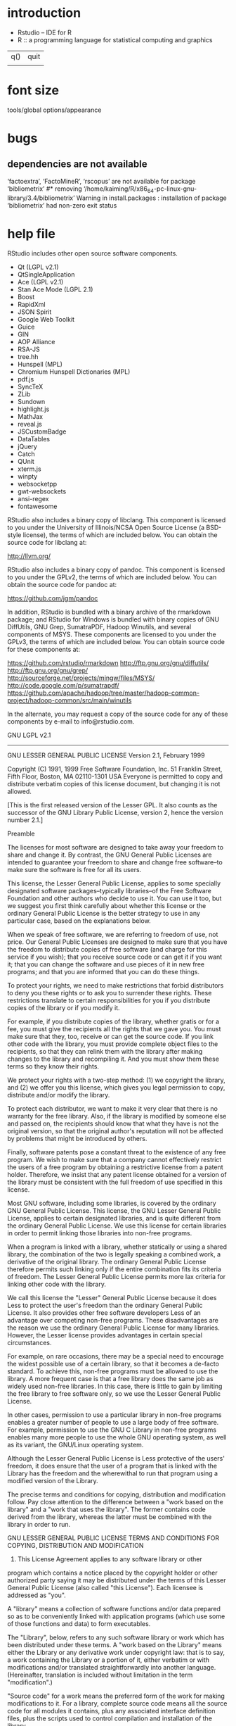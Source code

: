 * introduction
- Rstudio -- IDE for R
- R :: a programming language for statistical computing and graphics

| q() | quit |
|     |      |
* font size
tools/global options/appearance
* bugs
** dependencies are not available
 ‘factoextra’, ‘FactoMineR’, ‘rscopus’ are not available for package ‘bibliometrix’
#* removing ‘/home/kaiming/R/x86_64-pc-linux-gnu-library/3.4/bibliometrix’
Warning in install.packages :
  installation of package ‘bibliometrix’ had non-zero exit status
* help file
RStudio includes other open source software components. 

- Qt (LGPL v2.1)
- QtSingleApplication
- Ace (LGPL v2.1)
- Stan Ace Mode (LGPL 2.1)
- Boost
- RapidXml
- JSON Spirit
- Google Web Toolkit
- Guice
- GIN
- AOP Alliance
- RSA-JS
- tree.hh
- Hunspell (MPL)
- Chromium Hunspell Dictionaries (MPL)
- pdf.js
- SyncTeX
- ZLib
- Sundown
- highlight.js
- MathJax
- reveal.js
- JSCustomBadge
- DataTables
- jQuery
- Catch
- QUnit
- xterm.js
- winpty
- websocketpp
- gwt-websockets
- ansi-regex
- fontawesome

RStudio also includes a binary copy of libclang. This component is
licensed to you under the University of Illinois/NCSA Open Source
License (a BSD-style license), the terms of which are included below.
You can obtain the source code for libclang at:

http://llvm.org/

RStudio also includes a binary copy of pandoc. This component is licensed
to you under the GPLv2, the terms of which are included below. You can
obtain the source code for pandoc at:

  https://github.com/jgm/pandoc

In addition, RStudio is bundled with a binary archive of the rmarkdown
package; and RStudio for Windows is bundled with binary copies of GNU
DiffUtils, GNU Grep, SumatraPDF, Hadoop Winutils, and several components
of MSYS.  These components are licensed to you under the GPLv3, the terms
of which are included below. You can obtain source code for these 
components at:

  https://github.com/rstudio/rmarkdown
  http://ftp.gnu.org/gnu/diffutils/
  http://ftp.gnu.org/gnu/grep/
  http://sourceforge.net/projects/mingw/files/MSYS/
  http://code.google.com/p/sumatrapdf/
  https://github.com/apache/hadoop/tree/master/hadoop-common-project/hadoop-common/src/main/winutils

In the alternate, you may request a copy of the source code for
any of these components by e-mail to info@rstudio.com.


GNU LGPL v2.1
----------------------------------------------------------------------

                  GNU LESSER GENERAL PUBLIC LICENSE
                       Version 2.1, February 1999

 Copyright (C) 1991, 1999 Free Software Foundation, Inc.
 51 Franklin Street, Fifth Floor, Boston, MA  02110-1301  USA
 Everyone is permitted to copy and distribute verbatim copies
 of this license document, but changing it is not allowed.

[This is the first released version of the Lesser GPL.  It also counts
 as the successor of the GNU Library Public License, version 2, hence
 the version number 2.1.]

                            Preamble

  The licenses for most software are designed to take away your
freedom to share and change it.  By contrast, the GNU General Public
Licenses are intended to guarantee your freedom to share and change
free software--to make sure the software is free for all its users.

  This license, the Lesser General Public License, applies to some
specially designated software packages--typically libraries--of the
Free Software Foundation and other authors who decide to use it.  You
can use it too, but we suggest you first think carefully about whether
this license or the ordinary General Public License is the better
strategy to use in any particular case, based on the explanations below.

  When we speak of free software, we are referring to freedom of use,
not price.  Our General Public Licenses are designed to make sure that
you have the freedom to distribute copies of free software (and charge
for this service if you wish); that you receive source code or can get
it if you want it; that you can change the software and use pieces of
it in new free programs; and that you are informed that you can do
these things.

  To protect your rights, we need to make restrictions that forbid
distributors to deny you these rights or to ask you to surrender these
rights.  These restrictions translate to certain responsibilities for
you if you distribute copies of the library or if you modify it.

  For example, if you distribute copies of the library, whether gratis
or for a fee, you must give the recipients all the rights that we gave
you.  You must make sure that they, too, receive or can get the source
code.  If you link other code with the library, you must provide
complete object files to the recipients, so that they can relink them
with the library after making changes to the library and recompiling
it.  And you must show them these terms so they know their rights.

  We protect your rights with a two-step method: (1) we copyright the
library, and (2) we offer you this license, which gives you legal
permission to copy, distribute and/or modify the library.

  To protect each distributor, we want to make it very clear that
there is no warranty for the free library.  Also, if the library is
modified by someone else and passed on, the recipients should know
that what they have is not the original version, so that the original
author's reputation will not be affected by problems that might be
introduced by others.

  Finally, software patents pose a constant threat to the existence of
any free program.  We wish to make sure that a company cannot
effectively restrict the users of a free program by obtaining a
restrictive license from a patent holder.  Therefore, we insist that
any patent license obtained for a version of the library must be
consistent with the full freedom of use specified in this license.

  Most GNU software, including some libraries, is covered by the
ordinary GNU General Public License.  This license, the GNU Lesser
General Public License, applies to certain designated libraries, and
is quite different from the ordinary General Public License.  We use
this license for certain libraries in order to permit linking those
libraries into non-free programs.

  When a program is linked with a library, whether statically or using
a shared library, the combination of the two is legally speaking a
combined work, a derivative of the original library.  The ordinary
General Public License therefore permits such linking only if the
entire combination fits its criteria of freedom.  The Lesser General
Public License permits more lax criteria for linking other code with
the library.

  We call this license the "Lesser" General Public License because it
does Less to protect the user's freedom than the ordinary General
Public License.  It also provides other free software developers Less
of an advantage over competing non-free programs.  These disadvantages
are the reason we use the ordinary General Public License for many
libraries.  However, the Lesser license provides advantages in certain
special circumstances.

  For example, on rare occasions, there may be a special need to
encourage the widest possible use of a certain library, so that it becomes
a de-facto standard.  To achieve this, non-free programs must be
allowed to use the library.  A more frequent case is that a free
library does the same job as widely used non-free libraries.  In this
case, there is little to gain by limiting the free library to free
software only, so we use the Lesser General Public License.

  In other cases, permission to use a particular library in non-free
programs enables a greater number of people to use a large body of
free software.  For example, permission to use the GNU C Library in
non-free programs enables many more people to use the whole GNU
operating system, as well as its variant, the GNU/Linux operating
system.

  Although the Lesser General Public License is Less protective of the
users' freedom, it does ensure that the user of a program that is
linked with the Library has the freedom and the wherewithal to run
that program using a modified version of the Library.

  The precise terms and conditions for copying, distribution and
modification follow.  Pay close attention to the difference between a
"work based on the library" and a "work that uses the library".  The
former contains code derived from the library, whereas the latter must
be combined with the library in order to run.

                  GNU LESSER GENERAL PUBLIC LICENSE
   TERMS AND CONDITIONS FOR COPYING, DISTRIBUTION AND MODIFICATION

  0. This License Agreement applies to any software library or other
program which contains a notice placed by the copyright holder or
other authorized party saying it may be distributed under the terms of
this Lesser General Public License (also called "this License").
Each licensee is addressed as "you".

  A "library" means a collection of software functions and/or data
prepared so as to be conveniently linked with application programs
(which use some of those functions and data) to form executables.

  The "Library", below, refers to any such software library or work
which has been distributed under these terms.  A "work based on the
Library" means either the Library or any derivative work under
copyright law: that is to say, a work containing the Library or a
portion of it, either verbatim or with modifications and/or translated
straightforwardly into another language.  (Hereinafter, translation is
included without limitation in the term "modification".)

  "Source code" for a work means the preferred form of the work for
making modifications to it.  For a library, complete source code means
all the source code for all modules it contains, plus any associated
interface definition files, plus the scripts used to control compilation
and installation of the library.

  Activities other than copying, distribution and modification are not
covered by this License; they are outside its scope.  The act of
running a program using the Library is not restricted, and output from
such a program is covered only if its contents constitute a work based
on the Library (independent of the use of the Library in a tool for
writing it).  Whether that is true depends on what the Library does
and what the program that uses the Library does.

  1. You may copy and distribute verbatim copies of the Library's
complete source code as you receive it, in any medium, provided that
you conspicuously and appropriately publish on each copy an
appropriate copyright notice and disclaimer of warranty; keep intact
all the notices that refer to this License and to the absence of any
warranty; and distribute a copy of this License along with the
Library.

  You may charge a fee for the physical act of transferring a copy,
and you may at your option offer warranty protection in exchange for a
fee.

  2. You may modify your copy or copies of the Library or any portion
of it, thus forming a work based on the Library, and copy and
distribute such modifications or work under the terms of Section 1
above, provided that you also meet all of these conditions:

    a) The modified work must itself be a software library.

    b) You must cause the files modified to carry prominent notices
    stating that you changed the files and the date of any change.

    c) You must cause the whole of the work to be licensed at no
    charge to all third parties under the terms of this License.

    d) If a facility in the modified Library refers to a function or a
    table of data to be supplied by an application program that uses
    the facility, other than as an argument passed when the facility
    is invoked, then you must make a good faith effort to ensure that,
    in the event an application does not supply such function or
    table, the facility still operates, and performs whatever part of
    its purpose remains meaningful.

    (For example, a function in a library to compute square roots has
    a purpose that is entirely well-defined independent of the
    application.  Therefore, Subsection 2d requires that any
    application-supplied function or table used by this function must
    be optional: if the application does not supply it, the square
    root function must still compute square roots.)

These requirements apply to the modified work as a whole.  If
identifiable sections of that work are not derived from the Library,
and can be reasonably considered independent and separate works in
themselves, then this License, and its terms, do not apply to those
sections when you distribute them as separate works.  But when you
distribute the same sections as part of a whole which is a work based
on the Library, the distribution of the whole must be on the terms of
this License, whose permissions for other licensees extend to the
entire whole, and thus to each and every part regardless of who wrote
it.

Thus, it is not the intent of this section to claim rights or contest
your rights to work written entirely by you; rather, the intent is to
exercise the right to control the distribution of derivative or
collective works based on the Library.

In addition, mere aggregation of another work not based on the Library
with the Library (or with a work based on the Library) on a volume of
a storage or distribution medium does not bring the other work under
the scope of this License.

  3. You may opt to apply the terms of the ordinary GNU General Public
License instead of this License to a given copy of the Library.  To do
this, you must alter all the notices that refer to this License, so
that they refer to the ordinary GNU General Public License, version 2,
instead of to this License.  (If a newer version than version 2 of the
ordinary GNU General Public License has appeared, then you can specify
that version instead if you wish.)  Do not make any other change in
these notices.

  Once this change is made in a given copy, it is irreversible for
that copy, so the ordinary GNU General Public License applies to all
subsequent copies and derivative works made from that copy.

  This option is useful when you wish to copy part of the code of
the Library into a program that is not a library.

  4. You may copy and distribute the Library (or a portion or
derivative of it, under Section 2) in object code or executable form
under the terms of Sections 1 and 2 above provided that you accompany
it with the complete corresponding machine-readable source code, which
must be distributed under the terms of Sections 1 and 2 above on a
medium customarily used for software interchange.

  If distribution of object code is made by offering access to copy
from a designated place, then offering equivalent access to copy the
source code from the same place satisfies the requirement to
distribute the source code, even though third parties are not
compelled to copy the source along with the object code.

  5. A program that contains no derivative of any portion of the
Library, but is designed to work with the Library by being compiled or
linked with it, is called a "work that uses the Library".  Such a
work, in isolation, is not a derivative work of the Library, and
therefore falls outside the scope of this License.

  However, linking a "work that uses the Library" with the Library
creates an executable that is a derivative of the Library (because it
contains portions of the Library), rather than a "work that uses the
library".  The executable is therefore covered by this License.
Section 6 states terms for distribution of such executables.

  When a "work that uses the Library" uses material from a header file
that is part of the Library, the object code for the work may be a
derivative work of the Library even though the source code is not.
Whether this is true is especially significant if the work can be
linked without the Library, or if the work is itself a library.  The
threshold for this to be true is not precisely defined by law.

  If such an object file uses only numerical parameters, data
structure layouts and accessors, and small macros and small inline
functions (ten lines or less in length), then the use of the object
file is unrestricted, regardless of whether it is legally a derivative
work.  (Executables containing this object code plus portions of the
Library will still fall under Section 6.)

  Otherwise, if the work is a derivative of the Library, you may
distribute the object code for the work under the terms of Section 6.
Any executables containing that work also fall under Section 6,
whether or not they are linked directly with the Library itself.

  6. As an exception to the Sections above, you may also combine or
link a "work that uses the Library" with the Library to produce a
work containing portions of the Library, and distribute that work
under terms of your choice, provided that the terms permit
modification of the work for the customer's own use and reverse
engineering for debugging such modifications.

  You must give prominent notice with each copy of the work that the
Library is used in it and that the Library and its use are covered by
this License.  You must supply a copy of this License.  If the work
during execution displays copyright notices, you must include the
copyright notice for the Library among them, as well as a reference
directing the user to the copy of this License.  Also, you must do one
of these things:

    a) Accompany the work with the complete corresponding
    machine-readable source code for the Library including whatever
    changes were used in the work (which must be distributed under
    Sections 1 and 2 above); and, if the work is an executable linked
    with the Library, with the complete machine-readable "work that
    uses the Library", as object code and/or source code, so that the
    user can modify the Library and then relink to produce a modified
    executable containing the modified Library.  (It is understood
    that the user who changes the contents of definitions files in the
    Library will not necessarily be able to recompile the application
    to use the modified definitions.)

    b) Use a suitable shared library mechanism for linking with the
    Library.  A suitable mechanism is one that (1) uses at run time a
    copy of the library already present on the user's computer system,
    rather than copying library functions into the executable, and (2)
    will operate properly with a modified version of the library, if
    the user installs one, as long as the modified version is
    interface-compatible with the version that the work was made with.

    c) Accompany the work with a written offer, valid for at
    least three years, to give the same user the materials
    specified in Subsection 6a, above, for a charge no more
    than the cost of performing this distribution.

    d) If distribution of the work is made by offering access to copy
    from a designated place, offer equivalent access to copy the above
    specified materials from the same place.

    e) Verify that the user has already received a copy of these
    materials or that you have already sent this user a copy.

  For an executable, the required form of the "work that uses the
Library" must include any data and utility programs needed for
reproducing the executable from it.  However, as a special exception,
the materials to be distributed need not include anything that is
normally distributed (in either source or binary form) with the major
components (compiler, kernel, and so on) of the operating system on
which the executable runs, unless that component itself accompanies
the executable.

  It may happen that this requirement contradicts the license
restrictions of other proprietary libraries that do not normally
accompany the operating system.  Such a contradiction means you cannot
use both them and the Library together in an executable that you
distribute.

  7. You may place library facilities that are a work based on the
Library side-by-side in a single library together with other library
facilities not covered by this License, and distribute such a combined
library, provided that the separate distribution of the work based on
the Library and of the other library facilities is otherwise
permitted, and provided that you do these two things:

    a) Accompany the combined library with a copy of the same work
    based on the Library, uncombined with any other library
    facilities.  This must be distributed under the terms of the
    Sections above.

    b) Give prominent notice with the combined library of the fact
    that part of it is a work based on the Library, and explaining
    where to find the accompanying uncombined form of the same work.

  8. You may not copy, modify, sublicense, link with, or distribute
the Library except as expressly provided under this License.  Any
attempt otherwise to copy, modify, sublicense, link with, or
distribute the Library is void, and will automatically terminate your
rights under this License.  However, parties who have received copies,
or rights, from you under this License will not have their licenses
terminated so long as such parties remain in full compliance.

  9. You are not required to accept this License, since you have not
signed it.  However, nothing else grants you permission to modify or
distribute the Library or its derivative works.  These actions are
prohibited by law if you do not accept this License.  Therefore, by
modifying or distributing the Library (or any work based on the
Library), you indicate your acceptance of this License to do so, and
all its terms and conditions for copying, distributing or modifying
the Library or works based on it.

  10. Each time you redistribute the Library (or any work based on the
Library), the recipient automatically receives a license from the
original licensor to copy, distribute, link with or modify the Library
subject to these terms and conditions.  You may not impose any further
restrictions on the recipients' exercise of the rights granted herein.
You are not responsible for enforcing compliance by third parties with
this License.

  11. If, as a consequence of a court judgment or allegation of patent
infringement or for any other reason (not limited to patent issues),
conditions are imposed on you (whether by court order, agreement or
otherwise) that contradict the conditions of this License, they do not
excuse you from the conditions of this License.  If you cannot
distribute so as to satisfy simultaneously your obligations under this
License and any other pertinent obligations, then as a consequence you
may not distribute the Library at all.  For example, if a patent
license would not permit royalty-free redistribution of the Library by
all those who receive copies directly or indirectly through you, then
the only way you could satisfy both it and this License would be to
refrain entirely from distribution of the Library.

If any portion of this section is held invalid or unenforceable under any
particular circumstance, the balance of the section is intended to apply,
and the section as a whole is intended to apply in other circumstances.

It is not the purpose of this section to induce you to infringe any
patents or other property right claims or to contest validity of any
such claims; this section has the sole purpose of protecting the
integrity of the free software distribution system which is
implemented by public license practices.  Many people have made
generous contributions to the wide range of software distributed
through that system in reliance on consistent application of that
system; it is up to the author/donor to decide if he or she is willing
to distribute software through any other system and a licensee cannot
impose that choice.

This section is intended to make thoroughly clear what is believed to
be a consequence of the rest of this License.

  12. If the distribution and/or use of the Library is restricted in
certain countries either by patents or by copyrighted interfaces, the
original copyright holder who places the Library under this License may add
an explicit geographical distribution limitation excluding those countries,
so that distribution is permitted only in or among countries not thus
excluded.  In such case, this License incorporates the limitation as if
written in the body of this License.

  13. The Free Software Foundation may publish revised and/or new
versions of the Lesser General Public License from time to time.
Such new versions will be similar in spirit to the present version,
but may differ in detail to address new problems or concerns.

Each version is given a distinguishing version number.  If the Library
specifies a version number of this License which applies to it and
"any later version", you have the option of following the terms and
conditions either of that version or of any later version published by
the Free Software Foundation.  If the Library does not specify a
license version number, you may choose any version ever published by
the Free Software Foundation.

  14. If you wish to incorporate parts of the Library into other free
programs whose distribution conditions are incompatible with these,
write to the author to ask for permission.  For software which is
copyrighted by the Free Software Foundation, write to the Free
Software Foundation; we sometimes make exceptions for this.  Our
decision will be guided by the two goals of preserving the free status
of all derivatives of our free software and of promoting the sharing
and reuse of software generally.

                            NO WARRANTY

  15. BECAUSE THE LIBRARY IS LICENSED FREE OF CHARGE, THERE IS NO
WARRANTY FOR THE LIBRARY, TO THE EXTENT PERMITTED BY APPLICABLE LAW.
EXCEPT WHEN OTHERWISE STATED IN WRITING THE COPYRIGHT HOLDERS AND/OR
OTHER PARTIES PROVIDE THE LIBRARY "AS IS" WITHOUT WARRANTY OF ANY
KIND, EITHER EXPRESSED OR IMPLIED, INCLUDING, BUT NOT LIMITED TO, THE
IMPLIED WARRANTIES OF MERCHANTABILITY AND FITNESS FOR A PARTICULAR
PURPOSE.  THE ENTIRE RISK AS TO THE QUALITY AND PERFORMANCE OF THE
LIBRARY IS WITH YOU.  SHOULD THE LIBRARY PROVE DEFECTIVE, YOU ASSUME
THE COST OF ALL NECESSARY SERVICING, REPAIR OR CORRECTION.

  16. IN NO EVENT UNLESS REQUIRED BY APPLICABLE LAW OR AGREED TO IN
WRITING WILL ANY COPYRIGHT HOLDER, OR ANY OTHER PARTY WHO MAY MODIFY
AND/OR REDISTRIBUTE THE LIBRARY AS PERMITTED ABOVE, BE LIABLE TO YOU
FOR DAMAGES, INCLUDING ANY GENERAL, SPECIAL, INCIDENTAL OR
CONSEQUENTIAL DAMAGES ARISING OUT OF THE USE OR INABILITY TO USE THE
LIBRARY (INCLUDING BUT NOT LIMITED TO LOSS OF DATA OR DATA BEING
RENDERED INACCURATE OR LOSSES SUSTAINED BY YOU OR THIRD PARTIES OR A
FAILURE OF THE LIBRARY TO OPERATE WITH ANY OTHER SOFTWARE), EVEN IF
SUCH HOLDER OR OTHER PARTY HAS BEEN ADVISED OF THE POSSIBILITY OF SUCH
DAMAGES.

                     END OF TERMS AND CONDITIONS

           How to Apply These Terms to Your New Libraries

  If you develop a new library, and you want it to be of the greatest
possible use to the public, we recommend making it free software that
everyone can redistribute and change.  You can do so by permitting
redistribution under these terms (or, alternatively, under the terms of the
ordinary General Public License).

  To apply these terms, attach the following notices to the library.  It is
safest to attach them to the start of each source file to most effectively
convey the exclusion of warranty; and each file should have at least the
"copyright" line and a pointer to where the full notice is found.

    <one line to give the library's name and a brief idea of what it does.>
    Copyright (C) <year>  <name of author>

    This library is free software; you can redistribute it and/or
    modify it under the terms of the GNU Lesser General Public
    License as published by the Free Software Foundation; either
    version 2.1 of the License, or (at your option) any later version.

    This library is distributed in the hope that it will be useful,
    but WITHOUT ANY WARRANTY; without even the implied warranty of
    MERCHANTABILITY or FITNESS FOR A PARTICULAR PURPOSE.  See the GNU
    Lesser General Public License for more details.

    You should have received a copy of the GNU Lesser General Public
    License along with this library; if not, write to the Free Software
    Foundation, Inc., 51 Franklin Street, Fifth Floor, Boston, MA  02110-1301  USA

Also add information on how to contact you by electronic and paper mail.

You should also get your employer (if you work as a programmer) or your
school, if any, to sign a "copyright disclaimer" for the library, if
necessary.  Here is a sample; alter the names:

  Yoyodyne, Inc., hereby disclaims all copyright interest in the
  library `Frob' (a library for tweaking knobs) written by James Random Hacker.

  <signature of Ty Coon>, 1 April 1990
  Ty Coon, President of Vice

That's all there is to it!


QtSingleApplication License
----------------------------------------------------------------------

Copyright (C) 2010 Nokia Corporation and/or its subsidiary(-ies).
All rights reserved.

Contact: Nokia Corporation (qt-info@nokia.com)

This file is part of a Qt Solutions component.

You may use this file under the terms of the BSD license as follows:

"Redistribution and use in source and binary forms, with or without
modification, are permitted provided that the following conditions are
met:
     * Redistributions of source code must retain the above copyright
       notice, this list of conditions and the following disclaimer.
     * Redistributions in binary form must reproduce the above copyright
       notice, this list of conditions and the following disclaimer in
       the documentation and/or other materials provided with the
       distribution.
     * Neither the name of Nokia Corporation and its Subsidiary(-ies) nor
       the names of its contributors may be used to endorse or promote
       products derived from this software without specific prior written
       permission.

THIS SOFTWARE IS PROVIDED BY THE COPYRIGHT HOLDERS AND CONTRIBUTORS
"AS IS" AND ANY EXPRESS OR IMPLIED WARRANTIES, INCLUDING, BUT NOT
LIMITED TO, THE IMPLIED WARRANTIES OF MERCHANTABILITY AND FITNESS FOR
A PARTICULAR PURPOSE ARE DISCLAIMED. IN NO EVENT SHALL THE COPYRIGHT
OWNER OR CONTRIBUTORS BE LIABLE FOR ANY DIRECT, INDIRECT, INCIDENTAL,
SPECIAL, EXEMPLARY, OR CONSEQUENTIAL DAMAGES (INCLUDING, BUT NOT
LIMITED TO, PROCUREMENT OF SUBSTITUTE GOODS OR SERVICES; LOSS OF USE,
DATA, OR PROFITS; OR BUSINESS INTERRUPTION) HOWEVER CAUSED AND ON ANY
THEORY OF LIABILITY, WHETHER IN CONTRACT, STRICT LIABILITY, OR TORT
(INCLUDING NEGLIGENCE OR OTHERWISE) ARISING IN ANY WAY OUT OF THE USE
OF THIS SOFTWARE, EVEN IF ADVISED OF THE POSSIBILITY OF SUCH DAMAGE."


Cygwin License
----------------------------------------------------------------------

--------------------------------------------------------------------------
This program is free software; you can redistribute it and/or modify it
under the terms of the GNU General Public License (GPL) as published by
the Free Software Foundation; either version 2 of the License, or (at
your option) any later version.

This program is distributed in the hope that it will be useful,
but WITHOUT ANY WARRANTY; without even the implied warranty of
MERCHANTABILITY or FITNESS FOR A PARTICULAR PURPOSE.  See the
GNU General Public License for more details.

You should have received a copy of the GNU General Public License
along with this program; if not, write to the Free Software
Foundation, Inc., 59 Temple Place - Suite 330, Boston, MA 02111-1307, USA.
--------------------------------------------------------------------------

			*** NOTE ***

In accordance with section 10 of the GPL, Cygnus permits programs whose
sources are distributed under a license that complies with the Open
Source definition to be linked with libcygwin.a without libcygwin.a
itself causing the resulting program to be covered by the GNU GPL.

This means that you can port an Open Source(tm) application to cygwin,
and distribute that executable as if it didn't include a copy of
libcygwin.a linked into it.  Note that this does not apply to the cygwin
DLL itself.  If you distribute a (possibly modified) version of the DLL
you must adhere to the terms of the GPL, i.e., you must provide sources
for the cygwin DLL.

See http://www.opensource.org/osd.html for the precise Open Source
Definition referenced above.

If you have questions about any of the above or would like to arrange
for other licensing terms, please contact Cygnus using the information
given below:

     Cygnus Solutions
     1325 Chesapeake Terrace
     Sunnyvale, CA 94089
     USA

     +1 408 542 9600
     hotline: +1 408 542 9601
     email: info@cygnus.com
     fax: +1 408 542 9699


OpenSSL License
----------------------------------------------------------------------

  LICENSE ISSUES
  ==============

  The OpenSSL toolkit stays under a double license, i.e. both the conditions of
  the OpenSSL License and the original SSLeay license apply to the toolkit.
  See below for the actual license texts. Actually both licenses are BSD-style
  Open Source licenses. In case of any license issues related to OpenSSL
  please contact openssl-core@openssl.org.

  OpenSSL License
  ---------------

/* ====================================================================
 * Copyright (c) 1998-2017 The OpenSSL Project.  All rights reserved.
 *
 * Redistribution and use in source and binary forms, with or without
 * modification, are permitted provided that the following conditions
 * are met:
 *
 * 1. Redistributions of source code must retain the above copyright
 *    notice, this list of conditions and the following disclaimer.
 *
 * 2. Redistributions in binary form must reproduce the above copyright
 *    notice, this list of conditions and the following disclaimer in
 *    the documentation and/or other materials provided with the
 *    distribution.
 *
 * 3. All advertising materials mentioning features or use of this
 *    software must display the following acknowledgment:
 *    "This product includes software developed by the OpenSSL Project
 *    for use in the OpenSSL Toolkit. (http://www.openssl.org/)"
 *
 * 4. The names "OpenSSL Toolkit" and "OpenSSL Project" must not be used to
 *    endorse or promote products derived from this software without
 *    prior written permission. For written permission, please contact
 *    openssl-core@openssl.org.
 *
 * 5. Products derived from this software may not be called "OpenSSL"
 *    nor may "OpenSSL" appear in their names without prior written
 *    permission of the OpenSSL Project.
 *
 * 6. Redistributions of any form whatsoever must retain the following
 *    acknowledgment:
 *    "This product includes software developed by the OpenSSL Project
 *    for use in the OpenSSL Toolkit (http://www.openssl.org/)"
 *
 * THIS SOFTWARE IS PROVIDED BY THE OpenSSL PROJECT ``AS IS'' AND ANY
 * EXPRESSED OR IMPLIED WARRANTIES, INCLUDING, BUT NOT LIMITED TO, THE
 * IMPLIED WARRANTIES OF MERCHANTABILITY AND FITNESS FOR A PARTICULAR
 * PURPOSE ARE DISCLAIMED.  IN NO EVENT SHALL THE OpenSSL PROJECT OR
 * ITS CONTRIBUTORS BE LIABLE FOR ANY DIRECT, INDIRECT, INCIDENTAL,
 * SPECIAL, EXEMPLARY, OR CONSEQUENTIAL DAMAGES (INCLUDING, BUT
 * NOT LIMITED TO, PROCUREMENT OF SUBSTITUTE GOODS OR SERVICES;
 * LOSS OF USE, DATA, OR PROFITS; OR BUSINESS INTERRUPTION)
 * HOWEVER CAUSED AND ON ANY THEORY OF LIABILITY, WHETHER IN CONTRACT,
 * STRICT LIABILITY, OR TORT (INCLUDING NEGLIGENCE OR OTHERWISE)
 * ARISING IN ANY WAY OUT OF THE USE OF THIS SOFTWARE, EVEN IF ADVISED
 * OF THE POSSIBILITY OF SUCH DAMAGE.
 * ====================================================================
 *
 * This product includes cryptographic software written by Eric Young
 * (eay@cryptsoft.com).  This product includes software written by Tim
 * Hudson (tjh@cryptsoft.com).
 *
 */

 Original SSLeay License
 -----------------------

/* Copyright (C) 1995-1998 Eric Young (eay@cryptsoft.com)
 * All rights reserved.
 *
 * This package is an SSL implementation written
 * by Eric Young (eay@cryptsoft.com).
 * The implementation was written so as to conform with Netscapes SSL.
 *
 * This library is free for commercial and non-commercial use as long as
 * the following conditions are aheared to.  The following conditions
 * apply to all code found in this distribution, be it the RC4, RSA,
 * lhash, DES, etc., code; not just the SSL code.  The SSL documentation
 * included with this distribution is covered by the same copyright terms
 * except that the holder is Tim Hudson (tjh@cryptsoft.com).
 *
 * Copyright remains Eric Young's, and as such any Copyright notices in
 * the code are not to be removed.
 * If this package is used in a product, Eric Young should be given attribution
 * as the author of the parts of the library used.
 * This can be in the form of a textual message at program startup or
 * in documentation (online or textual) provided with the package.
 *
 * Redistribution and use in source and binary forms, with or without
 * modification, are permitted provided that the following conditions
 * are met:
 * 1. Redistributions of source code must retain the copyright
 *    notice, this list of conditions and the following disclaimer.
 * 2. Redistributions in binary form must reproduce the above copyright
 *    notice, this list of conditions and the following disclaimer in the
 *    documentation and/or other materials provided with the distribution.
 * 3. All advertising materials mentioning features or use of this software
 *    must display the following acknowledgement:
 *    "This product includes cryptographic software written by
 *     Eric Young (eay@cryptsoft.com)"
 *    The word 'cryptographic' can be left out if the rouines from the library
 *    being used are not cryptographic related :-).
 * 4. If you include any Windows specific code (or a derivative thereof) from
 *    the apps directory (application code) you must include an acknowledgement:
 *    "This product includes software written by Tim Hudson (tjh@cryptsoft.com)"
 *
 * THIS SOFTWARE IS PROVIDED BY ERIC YOUNG ``AS IS'' AND
 * ANY EXPRESS OR IMPLIED WARRANTIES, INCLUDING, BUT NOT LIMITED TO, THE
 * IMPLIED WARRANTIES OF MERCHANTABILITY AND FITNESS FOR A PARTICULAR PURPOSE
 * ARE DISCLAIMED.  IN NO EVENT SHALL THE AUTHOR OR CONTRIBUTORS BE LIABLE
 * FOR ANY DIRECT, INDIRECT, INCIDENTAL, SPECIAL, EXEMPLARY, OR CONSEQUENTIAL
 * DAMAGES (INCLUDING, BUT NOT LIMITED TO, PROCUREMENT OF SUBSTITUTE GOODS
 * OR SERVICES; LOSS OF USE, DATA, OR PROFITS; OR BUSINESS INTERRUPTION)
 * HOWEVER CAUSED AND ON ANY THEORY OF LIABILITY, WHETHER IN CONTRACT, STRICT
 * LIABILITY, OR TORT (INCLUDING NEGLIGENCE OR OTHERWISE) ARISING IN ANY WAY
 * OUT OF THE USE OF THIS SOFTWARE, EVEN IF ADVISED OF THE POSSIBILITY OF
 * SUCH DAMAGE.
 *
 * The licence and distribution terms for any publically available version or
 * derivative of this code cannot be changed.  i.e. this code cannot simply be
 * copied and put under another distribution licence
 * [including the GNU Public Licence.]
 */


ZLib License
----------------------------------------------------------------------

 Copyright notice:

 (C) 1995-2010 Jean-loup Gailly and Mark Adler

  This software is provided 'as-is', without any express or implied
  warranty.  In no event will the authors be held liable for any damages
  arising from the use of this software.

  Permission is granted to anyone to use this software for any purpose,
  including commercial applications, and to alter it and redistribute it
  freely, subject to the following restrictions:

  1. The origin of this software must not be misrepresented; you must not
     claim that you wrote the original software. If you use this software
     in a product, an acknowledgment in the product documentation would be
     appreciated but is not required.
  2. Altered source versions must be plainly marked as such, and must not be
     misrepresented as being the original software.
  3. This notice may not be removed or altered from any source distribution.

  Jean-loup Gailly        Mark Adler
  jloup@gzip.org          madler@alumni.caltech.edu

If you use the zlib library in a product, we would appreciate *not* receiving
lengthy legal documents to sign.  The sources are provided for free but without
warranty of any kind.  The library has been entirely written by Jean-loup
Gailly and Mark Adler; it does not include third-party code.

If you redistribute modified sources, we would appreciate that you include in
the file ChangeLog history information documenting your changes.  Please read
the FAQ for more information on the distribution of modified source versions.


OpenSSH License
----------------------------------------------------------------------

This file is part of the OpenSSH software.

The licences which components of this software fall under are as
follows.  First, we will summarize and say that all components
are under a BSD licence, or a licence more free than that.

OpenSSH contains no GPL code.

1)
     * Copyright (c) 1995 Tatu Ylonen <ylo@cs.hut.fi>, Espoo, Finland
     *                    All rights reserved
     *
     * As far as I am concerned, the code I have written for this software
     * can be used freely for any purpose.  Any derived versions of this
     * software must be clearly marked as such, and if the derived work is
     * incompatible with the protocol description in the RFC file, it must be
     * called by a name other than "ssh" or "Secure Shell".

    [Tatu continues]
     *  However, I am not implying to give any licenses to any patents or
     * copyrights held by third parties, and the software includes parts that
     * are not under my direct control.  As far as I know, all included
     * source code is used in accordance with the relevant license agreements
     * and can be used freely for any purpose (the GNU license being the most
     * restrictive); see below for details.

    [However, none of that term is relevant at this point in time.  All of
    these restrictively licenced software components which he talks about
    have been removed from OpenSSH, i.e.,

     - RSA is no longer included, found in the OpenSSL library
     - IDEA is no longer included, its use is deprecated
     - DES is now external, in the OpenSSL library
     - GMP is no longer used, and instead we call BN code from OpenSSL
     - Zlib is now external, in a library
     - The make-ssh-known-hosts script is no longer included
     - TSS has been removed
     - MD5 is now external, in the OpenSSL library
     - RC4 support has been replaced with ARC4 support from OpenSSL
     - Blowfish is now external, in the OpenSSL library

    [The licence continues]

    Note that any information and cryptographic algorithms used in this
    software are publicly available on the Internet and at any major
    bookstore, scientific library, and patent office worldwide.  More
    information can be found e.g. at "http://www.cs.hut.fi/crypto".

    The legal status of this program is some combination of all these
    permissions and restrictions.  Use only at your own responsibility.
    You will be responsible for any legal consequences yourself; I am not
    making any claims whether possessing or using this is legal or not in
    your country, and I am not taking any responsibility on your behalf.


			    NO WARRANTY

    BECAUSE THE PROGRAM IS LICENSED FREE OF CHARGE, THERE IS NO WARRANTY
    FOR THE PROGRAM, TO THE EXTENT PERMITTED BY APPLICABLE LAW.  EXCEPT WHEN
    OTHERWISE STATED IN WRITING THE COPYRIGHT HOLDERS AND/OR OTHER PARTIES
    PROVIDE THE PROGRAM "AS IS" WITHOUT WARRANTY OF ANY KIND, EITHER EXPRESSED
    OR IMPLIED, INCLUDING, BUT NOT LIMITED TO, THE IMPLIED WARRANTIES OF
    MERCHANTABILITY AND FITNESS FOR A PARTICULAR PURPOSE.  THE ENTIRE RISK AS
    TO THE QUALITY AND PERFORMANCE OF THE PROGRAM IS WITH YOU.  SHOULD THE
    PROGRAM PROVE DEFECTIVE, YOU ASSUME THE COST OF ALL NECESSARY SERVICING,
    REPAIR OR CORRECTION.

    IN NO EVENT UNLESS REQUIRED BY APPLICABLE LAW OR AGREED TO IN WRITING
    WILL ANY COPYRIGHT HOLDER, OR ANY OTHER PARTY WHO MAY MODIFY AND/OR
    REDISTRIBUTE THE PROGRAM AS PERMITTED ABOVE, BE LIABLE TO YOU FOR DAMAGES,
    INCLUDING ANY GENERAL, SPECIAL, INCIDENTAL OR CONSEQUENTIAL DAMAGES ARISING
    OUT OF THE USE OR INABILITY TO USE THE PROGRAM (INCLUDING BUT NOT LIMITED
    TO LOSS OF DATA OR DATA BEING RENDERED INACCURATE OR LOSSES SUSTAINED BY
    YOU OR THIRD PARTIES OR A FAILURE OF THE PROGRAM TO OPERATE WITH ANY OTHER
    PROGRAMS), EVEN IF SUCH HOLDER OR OTHER PARTY HAS BEEN ADVISED OF THE
    POSSIBILITY OF SUCH DAMAGES.

2)
    The 32-bit CRC compensation attack detector in deattack.c was
    contributed by CORE SDI S.A. under a BSD-style license.

     * Cryptographic attack detector for ssh - source code
     *
     * Copyright (c) 1998 CORE SDI S.A., Buenos Aires, Argentina.
     *
     * All rights reserved. Redistribution and use in source and binary
     * forms, with or without modification, are permitted provided that
     * this copyright notice is retained.
     *
     * THIS SOFTWARE IS PROVIDED ``AS IS'' AND ANY EXPRESS OR IMPLIED
     * WARRANTIES ARE DISCLAIMED. IN NO EVENT SHALL CORE SDI S.A. BE
     * LIABLE FOR ANY DIRECT, INDIRECT, INCIDENTAL, SPECIAL, EXEMPLARY OR
     * CONSEQUENTIAL DAMAGES RESULTING FROM THE USE OR MISUSE OF THIS
     * SOFTWARE.
     *
     * Ariel Futoransky <futo@core-sdi.com>
     * <http://www.core-sdi.com>

3)
    ssh-keyscan was contributed by David Mazieres under a BSD-style
    license.

     * Copyright 1995, 1996 by David Mazieres <dm@lcs.mit.edu>.
     *
     * Modification and redistribution in source and binary forms is
     * permitted provided that due credit is given to the author and the
     * OpenBSD project by leaving this copyright notice intact.

4)
    The Rijndael implementation by Vincent Rijmen, Antoon Bosselaers
    and Paulo Barreto is in the public domain and distributed
    with the following license:

     * @version 3.0 (December 2000)
     *
     * Optimised ANSI C code for the Rijndael cipher (now AES)
     *
     * @author Vincent Rijmen <vincent.rijmen@esat.kuleuven.ac.be>
     * @author Antoon Bosselaers <antoon.bosselaers@esat.kuleuven.ac.be>
     * @author Paulo Barreto <paulo.barreto@terra.com.br>
     *
     * This code is hereby placed in the public domain.
     *
     * THIS SOFTWARE IS PROVIDED BY THE AUTHORS ''AS IS'' AND ANY EXPRESS
     * OR IMPLIED WARRANTIES, INCLUDING, BUT NOT LIMITED TO, THE IMPLIED
     * WARRANTIES OF MERCHANTABILITY AND FITNESS FOR A PARTICULAR PURPOSE
     * ARE DISCLAIMED.  IN NO EVENT SHALL THE AUTHORS OR CONTRIBUTORS BE
     * LIABLE FOR ANY DIRECT, INDIRECT, INCIDENTAL, SPECIAL, EXEMPLARY, OR
     * CONSEQUENTIAL DAMAGES (INCLUDING, BUT NOT LIMITED TO, PROCUREMENT OF
     * SUBSTITUTE GOODS OR SERVICES; LOSS OF USE, DATA, OR PROFITS; OR
     * BUSINESS INTERRUPTION) HOWEVER CAUSED AND ON ANY THEORY OF LIABILITY,
     * WHETHER IN CONTRACT, STRICT LIABILITY, OR TORT (INCLUDING NEGLIGENCE
     * OR OTHERWISE) ARISING IN ANY WAY OUT OF THE USE OF THIS SOFTWARE,
     * EVEN IF ADVISED OF THE POSSIBILITY OF SUCH DAMAGE.

5)
    One component of the ssh source code is under a 3-clause BSD license,
    held by the University of California, since we pulled these parts from
    original Berkeley code.

     * Copyright (c) 1983, 1990, 1992, 1993, 1995
     *      The Regents of the University of California.  All rights reserved.
     *
     * Redistribution and use in source and binary forms, with or without
     * modification, are permitted provided that the following conditions
     * are met:
     * 1. Redistributions of source code must retain the above copyright
     *    notice, this list of conditions and the following disclaimer.
     * 2. Redistributions in binary form must reproduce the above copyright
     *    notice, this list of conditions and the following disclaimer in the
     *    documentation and/or other materials provided with the distribution.
     * 3. Neither the name of the University nor the names of its contributors
     *    may be used to endorse or promote products derived from this software
     *    without specific prior written permission.
     *
     * THIS SOFTWARE IS PROVIDED BY THE REGENTS AND CONTRIBUTORS ``AS IS'' AND
     * ANY EXPRESS OR IMPLIED WARRANTIES, INCLUDING, BUT NOT LIMITED TO, THE
     * IMPLIED WARRANTIES OF MERCHANTABILITY AND FITNESS FOR A PARTICULAR PURPOSE
     * ARE DISCLAIMED.  IN NO EVENT SHALL THE REGENTS OR CONTRIBUTORS BE LIABLE
     * FOR ANY DIRECT, INDIRECT, INCIDENTAL, SPECIAL, EXEMPLARY, OR CONSEQUENTIAL
     * DAMAGES (INCLUDING, BUT NOT LIMITED TO, PROCUREMENT OF SUBSTITUTE GOODS
     * OR SERVICES; LOSS OF USE, DATA, OR PROFITS; OR BUSINESS INTERRUPTION)
     * HOWEVER CAUSED AND ON ANY THEORY OF LIABILITY, WHETHER IN CONTRACT, STRICT
     * LIABILITY, OR TORT (INCLUDING NEGLIGENCE OR OTHERWISE) ARISING IN ANY WAY
     * OUT OF THE USE OF THIS SOFTWARE, EVEN IF ADVISED OF THE POSSIBILITY OF
     * SUCH DAMAGE.

6)
    Remaining components of the software are provided under a standard
    2-term BSD licence with the following names as copyright holders:

	Markus Friedl
	Theo de Raadt
	Niels Provos
	Dug Song
	Aaron Campbell
	Damien Miller
	Kevin Steves
	Daniel Kouril
	Wesley Griffin
	Per Allansson
	Nils Nordman
	Simon Wilkinson

    Portable OpenSSH additionally includes code from the following copyright
    holders, also under the 2-term BSD license:

	Ben Lindstrom
	Tim Rice
	Andre Lucas
	Chris Adams
	Corinna Vinschen
	Cray Inc.
	Denis Parker
	Gert Doering
	Jakob Schlyter
	Jason Downs
	Juha Yrjölä
	Michael Stone
	Networks Associates Technology, Inc.
	Solar Designer
	Todd C. Miller
	Wayne Schroeder
	William Jones
	Darren Tucker
	Sun Microsystems
	The SCO Group
	Daniel Walsh

     * Redistribution and use in source and binary forms, with or without
     * modification, are permitted provided that the following conditions
     * are met:
     * 1. Redistributions of source code must retain the above copyright
     *    notice, this list of conditions and the following disclaimer.
     * 2. Redistributions in binary form must reproduce the above copyright
     *    notice, this list of conditions and the following disclaimer in the
     *    documentation and/or other materials provided with the distribution.
     *
     * THIS SOFTWARE IS PROVIDED BY THE AUTHOR ``AS IS'' AND ANY EXPRESS OR
     * IMPLIED WARRANTIES, INCLUDING, BUT NOT LIMITED TO, THE IMPLIED WARRANTIES
     * OF MERCHANTABILITY AND FITNESS FOR A PARTICULAR PURPOSE ARE DISCLAIMED.
     * IN NO EVENT SHALL THE AUTHOR BE LIABLE FOR ANY DIRECT, INDIRECT,
     * INCIDENTAL, SPECIAL, EXEMPLARY, OR CONSEQUENTIAL DAMAGES (INCLUDING, BUT
     * NOT LIMITED TO, PROCUREMENT OF SUBSTITUTE GOODS OR SERVICES; LOSS OF USE,
     * DATA, OR PROFITS; OR BUSINESS INTERRUPTION) HOWEVER CAUSED AND ON ANY
     * THEORY OF LIABILITY, WHETHER IN CONTRACT, STRICT LIABILITY, OR TORT
     * (INCLUDING NEGLIGENCE OR OTHERWISE) ARISING IN ANY WAY OUT OF THE USE OF
     * THIS SOFTWARE, EVEN IF ADVISED OF THE POSSIBILITY OF SUCH DAMAGE.

8) Portable OpenSSH contains the following additional licenses:

    a) md5crypt.c, md5crypt.h

	 * "THE BEER-WARE LICENSE" (Revision 42):
	 * <phk@login.dknet.dk> wrote this file.  As long as you retain this
	 * notice you can do whatever you want with this stuff. If we meet
	 * some day, and you think this stuff is worth it, you can buy me a
	 * beer in return.   Poul-Henning Kamp

    b) snprintf replacement

	* Copyright Patrick Powell 1995
	* This code is based on code written by Patrick Powell
	* (papowell@astart.com) It may be used for any purpose as long as this
	* notice remains intact on all source code distributions

    c) Compatibility code (openbsd-compat)

       Apart from the previously mentioned licenses, various pieces of code
       in the openbsd-compat/ subdirectory are licensed as follows:

       Some code is licensed under a 3-term BSD license, to the following
       copyright holders:

	Todd C. Miller
	Theo de Raadt
	Damien Miller
	Eric P. Allman
	The Regents of the University of California
	Constantin S. Svintsoff

	* Redistribution and use in source and binary forms, with or without
	* modification, are permitted provided that the following conditions
	* are met:
	* 1. Redistributions of source code must retain the above copyright
	*    notice, this list of conditions and the following disclaimer.
	* 2. Redistributions in binary form must reproduce the above copyright
	*    notice, this list of conditions and the following disclaimer in the
	*    documentation and/or other materials provided with the distribution.
	* 3. Neither the name of the University nor the names of its contributors
	*    may be used to endorse or promote products derived from this software
	*    without specific prior written permission.
	*
	* THIS SOFTWARE IS PROVIDED BY THE REGENTS AND CONTRIBUTORS ``AS IS'' AND
	* ANY EXPRESS OR IMPLIED WARRANTIES, INCLUDING, BUT NOT LIMITED TO, THE
	* IMPLIED WARRANTIES OF MERCHANTABILITY AND FITNESS FOR A PARTICULAR PURPOSE
	* ARE DISCLAIMED.  IN NO EVENT SHALL THE REGENTS OR CONTRIBUTORS BE LIABLE
	* FOR ANY DIRECT, INDIRECT, INCIDENTAL, SPECIAL, EXEMPLARY, OR CONSEQUENTIAL
	* DAMAGES (INCLUDING, BUT NOT LIMITED TO, PROCUREMENT OF SUBSTITUTE GOODS
	* OR SERVICES; LOSS OF USE, DATA, OR PROFITS; OR BUSINESS INTERRUPTION)
	* HOWEVER CAUSED AND ON ANY THEORY OF LIABILITY, WHETHER IN CONTRACT, STRICT
	* LIABILITY, OR TORT (INCLUDING NEGLIGENCE OR OTHERWISE) ARISING IN ANY WAY
	* OUT OF THE USE OF THIS SOFTWARE, EVEN IF ADVISED OF THE POSSIBILITY OF
	* SUCH DAMAGE.

       Some code is licensed under an ISC-style license, to the following
       copyright holders:

	Internet Software Consortium.
	Todd C. Miller
	Reyk Floeter
	Chad Mynhier

	* Permission to use, copy, modify, and distribute this software for any
	* purpose with or without fee is hereby granted, provided that the above
	* copyright notice and this permission notice appear in all copies.
	*
	* THE SOFTWARE IS PROVIDED "AS IS" AND TODD C. MILLER DISCLAIMS ALL
	* WARRANTIES WITH REGARD TO THIS SOFTWARE INCLUDING ALL IMPLIED WARRANTIES
	* OF MERCHANTABILITY AND FITNESS. IN NO EVENT SHALL TODD C. MILLER BE LIABLE
	* FOR ANY SPECIAL, DIRECT, INDIRECT, OR CONSEQUENTIAL DAMAGES OR ANY DAMAGES
	* WHATSOEVER RESULTING FROM LOSS OF USE, DATA OR PROFITS, WHETHER IN AN ACTION
	* OF CONTRACT, NEGLIGENCE OR OTHER TORTIOUS ACTION, ARISING OUT OF OR IN
	* CONNECTION WITH THE USE OR PERFORMANCE OF THIS SOFTWARE.

       Some code is licensed under a MIT-style license to the following
       copyright holders:

	Free Software Foundation, Inc.

	* Permission is hereby granted, free of charge, to any person obtaining a  *
	* copy of this software and associated documentation files (the            *
	* "Software"), to deal in the Software without restriction, including      *
	* without limitation the rights to use, copy, modify, merge, publish,      *
	* distribute, distribute with modifications, sublicense, and/or sell       *
	* copies of the Software, and to permit persons to whom the Software is    *
	* furnished to do so, subject to the following conditions:                 *
	*                                                                          *
	* The above copyright notice and this permission notice shall be included  *
	* in all copies or substantial portions of the Software.                   *
	*                                                                          *
	* THE SOFTWARE IS PROVIDED "AS IS", WITHOUT WARRANTY OF ANY KIND, EXPRESS  *
	* OR IMPLIED, INCLUDING BUT NOT LIMITED TO THE WARRANTIES OF               *
	* MERCHANTABILITY, FITNESS FOR A PARTICULAR PURPOSE AND NONINFRINGEMENT.   *
	* IN NO EVENT SHALL THE ABOVE COPYRIGHT HOLDERS BE LIABLE FOR ANY CLAIM,   *
	* DAMAGES OR OTHER LIABILITY, WHETHER IN AN ACTION OF CONTRACT, TORT OR    *
	* OTHERWISE, ARISING FROM, OUT OF OR IN CONNECTION WITH THE SOFTWARE OR    *
	* THE USE OR OTHER DEALINGS IN THE SOFTWARE.                               *
	*                                                                          *
	* Except as contained in this notice, the name(s) of the above copyright   *
	* holders shall not be used in advertising or otherwise to promote the     *
	* sale, use or other dealings in this Software without prior written       *
	* authorization.                                                           *
	****************************************************************************/


Boost Software License
----------------------------------------------------------------------

Boost Software License - Version 1.0 - August 17th, 2003

Permission is hereby granted, free of charge, to any person or organization
obtaining a copy of the software and accompanying documentation covered by
this license (the "Software") to use, reproduce, display, distribute,
execute, and transmit the Software, and to prepare derivative works of the
Software, and to permit third-parties to whom the Software is furnished to
do so, all subject to the following:

The copyright notices in the Software and this entire statement, including
the above license grant, this restriction and the following disclaimer,
must be included in all copies of the Software, in whole or in part, and
all derivative works of the Software, unless such copies or derivative
works are solely in the form of machine-executable object code generated by
a source language processor.

THE SOFTWARE IS PROVIDED "AS IS", WITHOUT WARRANTY OF ANY KIND, EXPRESS OR
IMPLIED, INCLUDING BUT NOT LIMITED TO THE WARRANTIES OF MERCHANTABILITY,
FITNESS FOR A PARTICULAR PURPOSE, TITLE AND NON-INFRINGEMENT. IN NO EVENT
SHALL THE COPYRIGHT HOLDERS OR ANYONE DISTRIBUTING THE SOFTWARE BE LIABLE
FOR ANY DAMAGES OR OTHER LIABILITY, WHETHER IN CONTRACT, TORT OR OTHERWISE,
ARISING FROM, OUT OF OR IN CONNECTION WITH THE SOFTWARE OR THE USE OR OTHER
DEALINGS IN THE SOFTWARE.


RapidXml License
----------------------------------------------------------------------

Boost Software License - Version 1.0 - August 17th, 2003

Copyright (c) 2006, 2007 Marcin Kalicinski

Permission is hereby granted, free of charge, to any person or organization
obtaining a copy of the software and accompanying documentation covered by
this license (the "Software") to use, reproduce, display, distribute,
execute, and transmit the Software, and to prepare derivative works of the
Software, and to permit third-parties to whom the Software is furnished to
do so, all subject to the following:

The copyright notices in the Software and this entire statement, including
the above license grant, this restriction and the following disclaimer,
must be included in all copies of the Software, in whole or in part, and
all derivative works of the Software, unless such copies or derivative
works are solely in the form of machine-executable object code generated by
a source language processor.

THE SOFTWARE IS PROVIDED "AS IS", WITHOUT WARRANTY OF ANY KIND, EXPRESS OR
IMPLIED, INCLUDING BUT NOT LIMITED TO THE WARRANTIES OF MERCHANTABILITY,
FITNESS FOR A PARTICULAR PURPOSE, TITLE AND NON-INFRINGEMENT. IN NO EVENT
SHALL THE COPYRIGHT HOLDERS OR ANYONE DISTRIBUTING THE SOFTWARE BE LIABLE
FOR ANY DAMAGES OR OTHER LIABILITY, WHETHER IN CONTRACT, TORT OR OTHERWISE,
ARISING FROM, OUT OF OR IN CONNECTION WITH THE SOFTWARE OR THE USE OR OTHER
DEALINGS IN THE SOFTWARE.


JSON Spirit License
----------------------------------------------------------------------

The MIT License

Copyright (c) 2007 - 2009 John W. Wilkinson

Permission is hereby granted, free of charge, to any person
obtaining a copy of this software and associated documentation
files (the "Software"), to deal in the Software without
restriction, including without limitation the rights to use,
copy, modify, merge, publish, distribute, sublicense, and/or sell
copies of the Software, and to permit persons to whom the
Software is furnished to do so, subject to the following
conditions:

The above copyright notice and this permission notice shall be
included in all copies or substantial portions of the Software.

THE SOFTWARE IS PROVIDED "AS IS", WITHOUT WARRANTY OF ANY KIND,
EXPRESS OR IMPLIED, INCLUDING BUT NOT LIMITED TO THE WARRANTIES
OF MERCHANTABILITY, FITNESS FOR A PARTICULAR PURPOSE AND
NONINFRINGEMENT. IN NO EVENT SHALL THE AUTHORS OR COPYRIGHT
HOLDERS BE LIABLE FOR ANY CLAIM, DAMAGES OR OTHER LIABILITY,
WHETHER IN AN ACTION OF CONTRACT, TORT OR OTHERWISE, ARISING
FROM, OUT OF OR IN CONNECTION WITH THE SOFTWARE OR THE USE OR
OTHER DEALINGS IN THE SOFTWARE.


Apache License v2
This product includes software developed by The Apache Software
Foundation (http://www.apache.org/).
----------------------------------------------------------------------

                              Apache License
                        Version 2.0, January 2004
                     http://www.apache.org/licenses/

TERMS AND CONDITIONS FOR USE, REPRODUCTION, AND DISTRIBUTION

1. Definitions.

   "License" shall mean the terms and conditions for use, reproduction,
   and distribution as defined by Sections 1 through 9 of this document.

   "Licensor" shall mean the copyright owner or entity authorized by
   the copyright owner that is granting the License.

   "Legal Entity" shall mean the union of the acting entity and all
   other entities that control, are controlled by, or are under common
   control with that entity. For the purposes of this definition,
   "control" means (i) the power, direct or indirect, to cause the
   direction or management of such entity, whether by contract or
   otherwise, or (ii) ownership of fifty percent (50%) or more of the
   outstanding shares, or (iii) beneficial ownership of such entity.

   "You" (or "Your") shall mean an individual or Legal Entity
   exercising permissions granted by this License.

   "Source" form shall mean the preferred form for making modifications,
   including but not limited to software source code, documentation
   source, and configuration files.

   "Object" form shall mean any form resulting from mechanical
   transformation or translation of a Source form, including but
   not limited to compiled object code, generated documentation,
   and conversions to other media types.

   "Work" shall mean the work of authorship, whether in Source or
   Object form, made available under the License, as indicated by a
   copyright notice that is included in or attached to the work
   (an example is provided in the Appendix below).

   "Derivative Works" shall mean any work, whether in Source or Object
   form, that is based on (or derived from) the Work and for which the
   editorial revisions, annotations, elaborations, or other modifications
   represent, as a whole, an original work of authorship. For the purposes
   of this License, Derivative Works shall not include works that remain
   separable from, or merely link (or bind by name) to the interfaces of,
   the Work and Derivative Works thereof.

   "Contribution" shall mean any work of authorship, including
   the original version of the Work and any modifications or additions
   to that Work or Derivative Works thereof, that is intentionally
   submitted to Licensor for inclusion in the Work by the copyright owner
   or by an individual or Legal Entity authorized to submit on behalf of
   the copyright owner. For the purposes of this definition, "submitted"
   means any form of electronic, verbal, or written communication sent
   to the Licensor or its representatives, including but not limited to
   communication on electronic mailing lists, source code control systems,
   and issue tracking systems that are managed by, or on behalf of, the
   Licensor for the purpose of discussing and improving the Work, but
   excluding communication that is conspicuously marked or otherwise
   designated in writing by the copyright owner as "Not a Contribution."

   "Contributor" shall mean Licensor and any individual or Legal Entity
   on behalf of whom a Contribution has been received by Licensor and
   subsequently incorporated within the Work.

2. Grant of Copyright License. Subject to the terms and conditions of
   this License, each Contributor hereby grants to You a perpetual,
   worldwide, non-exclusive, no-charge, royalty-free, irrevocable
   copyright license to reproduce, prepare Derivative Works of,
   publicly display, publicly perform, sublicense, and distribute the
   Work and such Derivative Works in Source or Object form.

3. Grant of Patent License. Subject to the terms and conditions of
   this License, each Contributor hereby grants to You a perpetual,
   worldwide, non-exclusive, no-charge, royalty-free, irrevocable
   (except as stated in this section) patent license to make, have made,
   use, offer to sell, sell, import, and otherwise transfer the Work,
   where such license applies only to those patent claims licensable
   by such Contributor that are necessarily infringed by their
   Contribution(s) alone or by combination of their Contribution(s)
   with the Work to which such Contribution(s) was submitted. If You
   institute patent litigation against any entity (including a
   cross-claim or counterclaim in a lawsuit) alleging that the Work
   or a Contribution incorporated within the Work constitutes direct
   or contributory patent infringement, then any patent licenses
   granted to You under this License for that Work shall terminate
   as of the date such litigation is filed.

4. Redistribution. You may reproduce and distribute copies of the
   Work or Derivative Works thereof in any medium, with or without
   modifications, and in Source or Object form, provided that You
   meet the following conditions:

   (a) You must give any other recipients of the Work or
       Derivative Works a copy of this License; and

   (b) You must cause any modified files to carry prominent notices
       stating that You changed the files; and

   (c) You must retain, in the Source form of any Derivative Works
       that You distribute, all copyright, patent, trademark, and
       attribution notices from the Source form of the Work,
       excluding those notices that do not pertain to any part of
       the Derivative Works; and

   (d) If the Work includes a "NOTICE" text file as part of its
       distribution, then any Derivative Works that You distribute must
       include a readable copy of the attribution notices contained
       within such NOTICE file, excluding those notices that do not
       pertain to any part of the Derivative Works, in at least one
       of the following places: within a NOTICE text file distributed
       as part of the Derivative Works; within the Source form or
       documentation, if provided along with the Derivative Works; or,
       within a display generated by the Derivative Works, if and
       wherever such third-party notices normally appear. The contents
       of the NOTICE file are for informational purposes only and
       do not modify the License. You may add Your own attribution
       notices within Derivative Works that You distribute, alongside
       or as an addendum to the NOTICE text from the Work, provided
       that such additional attribution notices cannot be construed
       as modifying the License.

   You may add Your own copyright statement to Your modifications and
   may provide additional or different license terms and conditions
   for use, reproduction, or distribution of Your modifications, or
   for any such Derivative Works as a whole, provided Your use,
   reproduction, and distribution of the Work otherwise complies with
   the conditions stated in this License.

5. Submission of Contributions. Unless You explicitly state otherwise,
   any Contribution intentionally submitted for inclusion in the Work
   by You to the Licensor shall be under the terms and conditions of
   this License, without any additional terms or conditions.
   Notwithstanding the above, nothing herein shall supersede or modify
   the terms of any separate license agreement you may have executed
   with Licensor regarding such Contributions.

6. Trademarks. This License does not grant permission to use the trade
   names, trademarks, service marks, or product names of the Licensor,
   except as required for reasonable and customary use in describing the
   origin of the Work and reproducing the content of the NOTICE file.

7. Disclaimer of Warranty. Unless required by applicable law or
   agreed to in writing, Licensor provides the Work (and each
   Contributor provides its Contributions) on an "AS IS" BASIS,
   WITHOUT WARRANTIES OR CONDITIONS OF ANY KIND, either express or
   implied, including, without limitation, any warranties or conditions
   of TITLE, NON-INFRINGEMENT, MERCHANTABILITY, or FITNESS FOR A
   PARTICULAR PURPOSE. You are solely responsible for determining the
   appropriateness of using or redistributing the Work and assume any
   risks associated with Your exercise of permissions under this License.

8. Limitation of Liability. In no event and under no legal theory,
   whether in tort (including negligence), contract, or otherwise,
   unless required by applicable law (such as deliberate and grossly
   negligent acts) or agreed to in writing, shall any Contributor be
   liable to You for damages, including any direct, indirect, special,
   incidental, or consequential damages of any character arising as a
   result of this License or out of the use or inability to use the
   Work (including but not limited to damages for loss of goodwill,
   work stoppage, computer failure or malfunction, or any and all
   other commercial damages or losses), even if such Contributor
   has been advised of the possibility of such damages.

9. Accepting Warranty or Additional Liability. While redistributing
   the Work or Derivative Works thereof, You may choose to offer,
   and charge a fee for, acceptance of support, warranty, indemnity,
   or other liability obligations and/or rights consistent with this
   License. However, in accepting such obligations, You may act only
   on Your own behalf and on Your sole responsibility, not on behalf
   of any other Contributor, and only if You agree to indemnify,
   defend, and hold each Contributor harmless for any liability
   incurred by, or claims asserted against, such Contributor by reason
   of your accepting any such warranty or additional liability.

END OF TERMS AND CONDITIONS

APPENDIX: How to apply the Apache License to your work.

   To apply the Apache License to your work, attach the following
   boilerplate notice, with the fields enclosed by brackets "[]"
   replaced with your own identifying information. (Don't include
   the brackets!)  The text should be enclosed in the appropriate
   comment syntax for the file format. We also recommend that a
   file or class name and description of purpose be included on the
   same "printed page" as the copyright notice for easier
   identification within third-party archives.

Copyright [yyyy] [name of copyright owner]

Licensed under the Apache License, Version 2.0 (the "License");
you may not use this file except in compliance with the License.
You may obtain a copy of the License at

    http://www.apache.org/licenses/LICENSE-2.0

Unless required by applicable law or agreed to in writing, software
distributed under the License is distributed on an "AS IS" BASIS,
WITHOUT WARRANTIES OR CONDITIONS OF ANY KIND, either express or implied.
See the License for the specific language governing permissions and
limitations under the License.


RSA-JS License
----------------------------------------------------------------------

Copyright (c) 2003-2005  Tom Wu
All Rights Reserved.

Permission is hereby granted, free of charge, to any person obtaining
a copy of this software and associated documentation files (the
"Software"), to deal in the Software without restriction, including
without limitation the rights to use, copy, modify, merge, publish,
distribute, sublicense, and/or sell copies of the Software, and to
permit persons to whom the Software is furnished to do so, subject to
the following conditions:

The above copyright notice and this permission notice shall be
included in all copies or substantial portions of the Software.

THE SOFTWARE IS PROVIDED "AS-IS" AND WITHOUT WARRANTY OF ANY KIND,
EXPRESS, IMPLIED OR OTHERWISE, INCLUDING WITHOUT LIMITATION, ANY
WARRANTY OF MERCHANTABILITY OR FITNESS FOR A PARTICULAR PURPOSE.

IN NO EVENT SHALL TOM WU BE LIABLE FOR ANY SPECIAL, INCIDENTAL,
INDIRECT OR CONSEQUENTIAL DAMAGES OF ANY KIND, OR ANY DAMAGES WHATSOEVER
RESULTING FROM LOSS OF USE, DATA OR PROFITS, WHETHER OR NOT ADVISED OF
THE POSSIBILITY OF DAMAGE, AND ON ANY THEORY OF LIABILITY, ARISING OUT
OF OR IN CONNECTION WITH THE USE OR PERFORMANCE OF THIS SOFTWARE.

In addition, the following condition applies:

All redistributions must retain an intact copy of this copyright notice
and disclaimer.

Address all questions regarding this license to:

Tom Wu
tjw@cs.Stanford.EDU


GNU GPL v2
----------------------------------------------------------------------

                    GNU GENERAL PUBLIC LICENSE
                       Version 2, June 1991

 Copyright (C) 1989, 1991 Free Software Foundation, Inc.,
 51 Franklin Street, Fifth Floor, Boston, MA 02110-1301 USA
 Everyone is permitted to copy and distribute verbatim copies
 of this license document, but changing it is not allowed.

                            Preamble

  The licenses for most software are designed to take away your
freedom to share and change it.  By contrast, the GNU General Public
License is intended to guarantee your freedom to share and change free
software--to make sure the software is free for all its users.  This
General Public License applies to most of the Free Software
Foundation's software and to any other program whose authors commit to
using it.  (Some other Free Software Foundation software is covered by
the GNU Lesser General Public License instead.)  You can apply it to
your programs, too.

  When we speak of free software, we are referring to freedom, not
price.  Our General Public Licenses are designed to make sure that you
have the freedom to distribute copies of free software (and charge for
this service if you wish), that you receive source code or can get it
if you want it, that you can change the software or use pieces of it
in new free programs; and that you know you can do these things.

  To protect your rights, we need to make restrictions that forbid
anyone to deny you these rights or to ask you to surrender the rights.
These restrictions translate to certain responsibilities for you if you
distribute copies of the software, or if you modify it.

  For example, if you distribute copies of such a program, whether
gratis or for a fee, you must give the recipients all the rights that
you have.  You must make sure that they, too, receive or can get the
source code.  And you must show them these terms so they know their
rights.

  We protect your rights with two steps: (1) copyright the software, and
(2) offer you this license which gives you legal permission to copy,
distribute and/or modify the software.

  Also, for each author's protection and ours, we want to make certain
that everyone understands that there is no warranty for this free
software.  If the software is modified by someone else and passed on, we
want its recipients to know that what they have is not the original, so
that any problems introduced by others will not reflect on the original
authors' reputations.

  Finally, any free program is threatened constantly by software
patents.  We wish to avoid the danger that redistributors of a free
program will individually obtain patent licenses, in effect making the
program proprietary.  To prevent this, we have made it clear that any
patent must be licensed for everyone's free use or not licensed at all.

  The precise terms and conditions for copying, distribution and
modification follow.

                    GNU GENERAL PUBLIC LICENSE
   TERMS AND CONDITIONS FOR COPYING, DISTRIBUTION AND MODIFICATION

  0. This License applies to any program or other work which contains
a notice placed by the copyright holder saying it may be distributed
under the terms of this General Public License.  The "Program", below,
refers to any such program or work, and a "work based on the Program"
means either the Program or any derivative work under copyright law:
that is to say, a work containing the Program or a portion of it,
either verbatim or with modifications and/or translated into another
language.  (Hereinafter, translation is included without limitation in
the term "modification".)  Each licensee is addressed as "you".

Activities other than copying, distribution and modification are not
covered by this License; they are outside its scope.  The act of
running the Program is not restricted, and the output from the Program
is covered only if its contents constitute a work based on the
Program (independent of having been made by running the Program).
Whether that is true depends on what the Program does.

  1. You may copy and distribute verbatim copies of the Program's
source code as you receive it, in any medium, provided that you
conspicuously and appropriately publish on each copy an appropriate
copyright notice and disclaimer of warranty; keep intact all the
notices that refer to this License and to the absence of any warranty;
and give any other recipients of the Program a copy of this License
along with the Program.

You may charge a fee for the physical act of transferring a copy, and
you may at your option offer warranty protection in exchange for a fee.

  2. You may modify your copy or copies of the Program or any portion
of it, thus forming a work based on the Program, and copy and
distribute such modifications or work under the terms of Section 1
above, provided that you also meet all of these conditions:

    a) You must cause the modified files to carry prominent notices
    stating that you changed the files and the date of any change.

    b) You must cause any work that you distribute or publish, that in
    whole or in part contains or is derived from the Program or any
    part thereof, to be licensed as a whole at no charge to all third
    parties under the terms of this License.

    c) If the modified program normally reads commands interactively
    when run, you must cause it, when started running for such
    interactive use in the most ordinary way, to print or display an
    announcement including an appropriate copyright notice and a
    notice that there is no warranty (or else, saying that you provide
    a warranty) and that users may redistribute the program under
    these conditions, and telling the user how to view a copy of this
    License.  (Exception: if the Program itself is interactive but
    does not normally print such an announcement, your work based on
    the Program is not required to print an announcement.)

These requirements apply to the modified work as a whole.  If
identifiable sections of that work are not derived from the Program,
and can be reasonably considered independent and separate works in
themselves, then this License, and its terms, do not apply to those
sections when you distribute them as separate works.  But when you
distribute the same sections as part of a whole which is a work based
on the Program, the distribution of the whole must be on the terms of
this License, whose permissions for other licensees extend to the
entire whole, and thus to each and every part regardless of who wrote it.

Thus, it is not the intent of this section to claim rights or contest
your rights to work written entirely by you; rather, the intent is to
exercise the right to control the distribution of derivative or
collective works based on the Program.

In addition, mere aggregation of another work not based on the Program
with the Program (or with a work based on the Program) on a volume of
a storage or distribution medium does not bring the other work under
the scope of this License.

  3. You may copy and distribute the Program (or a work based on it,
under Section 2) in object code or executable form under the terms of
Sections 1 and 2 above provided that you also do one of the following:

    a) Accompany it with the complete corresponding machine-readable
    source code, which must be distributed under the terms of Sections
    1 and 2 above on a medium customarily used for software interchange; or,

    b) Accompany it with a written offer, valid for at least three
    years, to give any third party, for a charge no more than your
    cost of physically performing source distribution, a complete
    machine-readable copy of the corresponding source code, to be
    distributed under the terms of Sections 1 and 2 above on a medium
    customarily used for software interchange; or,

    c) Accompany it with the information you received as to the offer
    to distribute corresponding source code.  (This alternative is
    allowed only for noncommercial distribution and only if you
    received the program in object code or executable form with such
    an offer, in accord with Subsection b above.)

The source code for a work means the preferred form of the work for
making modifications to it.  For an executable work, complete source
code means all the source code for all modules it contains, plus any
associated interface definition files, plus the scripts used to
control compilation and installation of the executable.  However, as a
special exception, the source code distributed need not include
anything that is normally distributed (in either source or binary
form) with the major components (compiler, kernel, and so on) of the
operating system on which the executable runs, unless that component
itself accompanies the executable.

If distribution of executable or object code is made by offering
access to copy from a designated place, then offering equivalent
access to copy the source code from the same place counts as
distribution of the source code, even though third parties are not
compelled to copy the source along with the object code.

  4. You may not copy, modify, sublicense, or distribute the Program
except as expressly provided under this License.  Any attempt
otherwise to copy, modify, sublicense or distribute the Program is
void, and will automatically terminate your rights under this License.
However, parties who have received copies, or rights, from you under
this License will not have their licenses terminated so long as such
parties remain in full compliance.

  5. You are not required to accept this License, since you have not
signed it.  However, nothing else grants you permission to modify or
distribute the Program or its derivative works.  These actions are
prohibited by law if you do not accept this License.  Therefore, by
modifying or distributing the Program (or any work based on the
Program), you indicate your acceptance of this License to do so, and
all its terms and conditions for copying, distributing or modifying
the Program or works based on it.

  6. Each time you redistribute the Program (or any work based on the
Program), the recipient automatically receives a license from the
original licensor to copy, distribute or modify the Program subject to
these terms and conditions.  You may not impose any further
restrictions on the recipients' exercise of the rights granted herein.
You are not responsible for enforcing compliance by third parties to
this License.

  7. If, as a consequence of a court judgment or allegation of patent
infringement or for any other reason (not limited to patent issues),
conditions are imposed on you (whether by court order, agreement or
otherwise) that contradict the conditions of this License, they do not
excuse you from the conditions of this License.  If you cannot
distribute so as to satisfy simultaneously your obligations under this
License and any other pertinent obligations, then as a consequence you
may not distribute the Program at all.  For example, if a patent
license would not permit royalty-free redistribution of the Program by
all those who receive copies directly or indirectly through you, then
the only way you could satisfy both it and this License would be to
refrain entirely from distribution of the Program.

If any portion of this section is held invalid or unenforceable under
any particular circumstance, the balance of the section is intended to
apply and the section as a whole is intended to apply in other
circumstances.

It is not the purpose of this section to induce you to infringe any
patents or other property right claims or to contest validity of any
such claims; this section has the sole purpose of protecting the
integrity of the free software distribution system, which is
implemented by public license practices.  Many people have made
generous contributions to the wide range of software distributed
through that system in reliance on consistent application of that
system; it is up to the author/donor to decide if he or she is willing
to distribute software through any other system and a licensee cannot
impose that choice.

This section is intended to make thoroughly clear what is believed to
be a consequence of the rest of this License.

  8. If the distribution and/or use of the Program is restricted in
certain countries either by patents or by copyrighted interfaces, the
original copyright holder who places the Program under this License
may add an explicit geographical distribution limitation excluding
those countries, so that distribution is permitted only in or among
countries not thus excluded.  In such case, this License incorporates
the limitation as if written in the body of this License.

  9. The Free Software Foundation may publish revised and/or new versions
of the General Public License from time to time.  Such new versions will
be similar in spirit to the present version, but may differ in detail to
address new problems or concerns.

Each version is given a distinguishing version number.  If the Program
specifies a version number of this License which applies to it and "any
later version", you have the option of following the terms and conditions
either of that version or of any later version published by the Free
Software Foundation.  If the Program does not specify a version number of
this License, you may choose any version ever published by the Free Software
Foundation.

  10. If you wish to incorporate parts of the Program into other free
programs whose distribution conditions are different, write to the author
to ask for permission.  For software which is copyrighted by the Free
Software Foundation, write to the Free Software Foundation; we sometimes
make exceptions for this.  Our decision will be guided by the two goals
of preserving the free status of all derivatives of our free software and
of promoting the sharing and reuse of software generally.

                            NO WARRANTY

  11. BECAUSE THE PROGRAM IS LICENSED FREE OF CHARGE, THERE IS NO WARRANTY
FOR THE PROGRAM, TO THE EXTENT PERMITTED BY APPLICABLE LAW.  EXCEPT WHEN
OTHERWISE STATED IN WRITING THE COPYRIGHT HOLDERS AND/OR OTHER PARTIES
PROVIDE THE PROGRAM "AS IS" WITHOUT WARRANTY OF ANY KIND, EITHER EXPRESSED
OR IMPLIED, INCLUDING, BUT NOT LIMITED TO, THE IMPLIED WARRANTIES OF
MERCHANTABILITY AND FITNESS FOR A PARTICULAR PURPOSE.  THE ENTIRE RISK AS
TO THE QUALITY AND PERFORMANCE OF THE PROGRAM IS WITH YOU.  SHOULD THE
PROGRAM PROVE DEFECTIVE, YOU ASSUME THE COST OF ALL NECESSARY SERVICING,
REPAIR OR CORRECTION.

  12. IN NO EVENT UNLESS REQUIRED BY APPLICABLE LAW OR AGREED TO IN WRITING
WILL ANY COPYRIGHT HOLDER, OR ANY OTHER PARTY WHO MAY MODIFY AND/OR
REDISTRIBUTE THE PROGRAM AS PERMITTED ABOVE, BE LIABLE TO YOU FOR DAMAGES,
INCLUDING ANY GENERAL, SPECIAL, INCIDENTAL OR CONSEQUENTIAL DAMAGES ARISING
OUT OF THE USE OR INABILITY TO USE THE PROGRAM (INCLUDING BUT NOT LIMITED
TO LOSS OF DATA OR DATA BEING RENDERED INACCURATE OR LOSSES SUSTAINED BY
YOU OR THIRD PARTIES OR A FAILURE OF THE PROGRAM TO OPERATE WITH ANY OTHER
PROGRAMS), EVEN IF SUCH HOLDER OR OTHER PARTY HAS BEEN ADVISED OF THE
POSSIBILITY OF SUCH DAMAGES.

                     END OF TERMS AND CONDITIONS

            How to Apply These Terms to Your New Programs

  If you develop a new program, and you want it to be of the greatest
possible use to the public, the best way to achieve this is to make it
free software which everyone can redistribute and change under these terms.

  To do so, attach the following notices to the program.  It is safest
to attach them to the start of each source file to most effectively
convey the exclusion of warranty; and each file should have at least
the "copyright" line and a pointer to where the full notice is found.

    <one line to give the program's name and a brief idea of what it does.>
    Copyright (C) <year>  <name of author>

    This program is free software; you can redistribute it and/or modify
    it under the terms of the GNU General Public License as published by
    the Free Software Foundation; either version 2 of the License, or
    (at your option) any later version.

    This program is distributed in the hope that it will be useful,
    but WITHOUT ANY WARRANTY; without even the implied warranty of
    MERCHANTABILITY or FITNESS FOR A PARTICULAR PURPOSE.  See the
    GNU General Public License for more details.

    You should have received a copy of the GNU General Public License along
    with this program; if not, write to the Free Software Foundation, Inc.,
    51 Franklin Street, Fifth Floor, Boston, MA 02110-1301 USA.

Also add information on how to contact you by electronic and paper mail.

If the program is interactive, make it output a short notice like this
when it starts in an interactive mode:

    Gnomovision version 69, Copyright (C) year name of author
    Gnomovision comes with ABSOLUTELY NO WARRANTY; for details type `show w'.
    This is free software, and you are welcome to redistribute it
    under certain conditions; type `show c' for details.

The hypothetical commands `show w' and `show c' should show the appropriate
parts of the General Public License.  Of course, the commands you use may
be called something other than `show w' and `show c'; they could even be
mouse-clicks or menu items--whatever suits your program.

You should also get your employer (if you work as a programmer) or your
school, if any, to sign a "copyright disclaimer" for the program, if
necessary.  Here is a sample; alter the names:

  Yoyodyne, Inc., hereby disclaims all copyright interest in the program
  `Gnomovision' (which makes passes at compilers) written by James Hacker.

  <signature of Ty Coon>, 1 April 1989
  Ty Coon, President of Vice

This General Public License does not permit incorporating your program into
proprietary programs.  If your program is a subroutine library, you may
consider it more useful to permit linking proprietary applications with the
library.  If this is what you want to do, use the GNU Lesser General
Public License instead of this License.


GNU GPL v3.0
----------------------------------------------------------------------

                    GNU GENERAL PUBLIC LICENSE
                       Version 3, 29 June 2007

 Copyright (C) 2007 Free Software Foundation, Inc. <http://fsf.org/>
 Everyone is permitted to copy and distribute verbatim copies
 of this license document, but changing it is not allowed.

                            Preamble

  The GNU General Public License is a free, copyleft license for
software and other kinds of works.

  The licenses for most software and other practical works are designed
to take away your freedom to share and change the works.  By contrast,
the GNU General Public License is intended to guarantee your freedom to
share and change all versions of a program--to make sure it remains free
software for all its users.  We, the Free Software Foundation, use the
GNU General Public License for most of our software; it applies also to
any other work released this way by its authors.  You can apply it to
your programs, too.

  When we speak of free software, we are referring to freedom, not
price.  Our General Public Licenses are designed to make sure that you
have the freedom to distribute copies of free software (and charge for
them if you wish), that you receive source code or can get it if you
want it, that you can change the software or use pieces of it in new
free programs, and that you know you can do these things.

  To protect your rights, we need to prevent others from denying you
these rights or asking you to surrender the rights.  Therefore, you have
certain responsibilities if you distribute copies of the software, or if
you modify it: responsibilities to respect the freedom of others.

  For example, if you distribute copies of such a program, whether
gratis or for a fee, you must pass on to the recipients the same
freedoms that you received.  You must make sure that they, too, receive
or can get the source code.  And you must show them these terms so they
know their rights.

  Developers that use the GNU GPL protect your rights with two steps:
(1) assert copyright on the software, and (2) offer you this License
giving you legal permission to copy, distribute and/or modify it.

  For the developers' and authors' protection, the GPL clearly explains
that there is no warranty for this free software.  For both users' and
authors' sake, the GPL requires that modified versions be marked as
changed, so that their problems will not be attributed erroneously to
authors of previous versions.

  Some devices are designed to deny users access to install or run
modified versions of the software inside them, although the manufacturer
can do so.  This is fundamentally incompatible with the aim of
protecting users' freedom to change the software.  The systematic
pattern of such abuse occurs in the area of products for individuals to
use, which is precisely where it is most unacceptable.  Therefore, we
have designed this version of the GPL to prohibit the practice for those
products.  If such problems arise substantially in other domains, we
stand ready to extend this provision to those domains in future versions
of the GPL, as needed to protect the freedom of users.

  Finally, every program is threatened constantly by software patents.
States should not allow patents to restrict development and use of
software on general-purpose computers, but in those that do, we wish to
avoid the special danger that patents applied to a free program could
make it effectively proprietary.  To prevent this, the GPL assures that
patents cannot be used to render the program non-free.

  The precise terms and conditions for copying, distribution and
modification follow.

                       TERMS AND CONDITIONS

  0. Definitions.

  "This License" refers to version 3 of the GNU General Public License.

  "Copyright" also means copyright-like laws that apply to other kinds of
works, such as semiconductor masks.

  "The Program" refers to any copyrightable work licensed under this
License.  Each licensee is addressed as "you".  "Licensees" and
"recipients" may be individuals or organizations.

  To "modify" a work means to copy from or adapt all or part of the work
in a fashion requiring copyright permission, other than the making of an
exact copy.  The resulting work is called a "modified version" of the
earlier work or a work "based on" the earlier work.

  A "covered work" means either the unmodified Program or a work based
on the Program.

  To "propagate" a work means to do anything with it that, without
permission, would make you directly or secondarily liable for
infringement under applicable copyright law, except executing it on a
computer or modifying a private copy.  Propagation includes copying,
distribution (with or without modification), making available to the
public, and in some countries other activities as well.

  To "convey" a work means any kind of propagation that enables other
parties to make or receive copies.  Mere interaction with a user through
a computer network, with no transfer of a copy, is not conveying.

  An interactive user interface displays "Appropriate Legal Notices"
to the extent that it includes a convenient and prominently visible
feature that (1) displays an appropriate copyright notice, and (2)
tells the user that there is no warranty for the work (except to the
extent that warranties are provided), that licensees may convey the
work under this License, and how to view a copy of this License.  If
the interface presents a list of user commands or options, such as a
menu, a prominent item in the list meets this criterion.

  1. Source Code.

  The "source code" for a work means the preferred form of the work
for making modifications to it.  "Object code" means any non-source
form of a work.

  A "Standard Interface" means an interface that either is an official
standard defined by a recognized standards body, or, in the case of
interfaces specified for a particular programming language, one that
is widely used among developers working in that language.

  The "System Libraries" of an executable work include anything, other
than the work as a whole, that (a) is included in the normal form of
packaging a Major Component, but which is not part of that Major
Component, and (b) serves only to enable use of the work with that
Major Component, or to implement a Standard Interface for which an
implementation is available to the public in source code form.  A
"Major Component", in this context, means a major essential component
(kernel, window system, and so on) of the specific operating system
(if any) on which the executable work runs, or a compiler used to
produce the work, or an object code interpreter used to run it.

  The "Corresponding Source" for a work in object code form means all
the source code needed to generate, install, and (for an executable
work) run the object code and to modify the work, including scripts to
control those activities.  However, it does not include the work's
System Libraries, or general-purpose tools or generally available free
programs which are used unmodified in performing those activities but
which are not part of the work.  For example, Corresponding Source
includes interface definition files associated with source files for
the work, and the source code for shared libraries and dynamically
linked subprograms that the work is specifically designed to require,
such as by intimate data communication or control flow between those
subprograms and other parts of the work.

  The Corresponding Source need not include anything that users
can regenerate automatically from other parts of the Corresponding
Source.

  The Corresponding Source for a work in source code form is that
same work.

  2. Basic Permissions.

  All rights granted under this License are granted for the term of
copyright on the Program, and are irrevocable provided the stated
conditions are met.  This License explicitly affirms your unlimited
permission to run the unmodified Program.  The output from running a
covered work is covered by this License only if the output, given its
content, constitutes a covered work.  This License acknowledges your
rights of fair use or other equivalent, as provided by copyright law.

  You may make, run and propagate covered works that you do not
convey, without conditions so long as your license otherwise remains
in force.  You may convey covered works to others for the sole purpose
of having them make modifications exclusively for you, or provide you
with facilities for running those works, provided that you comply with
the terms of this License in conveying all material for which you do
not control copyright.  Those thus making or running the covered works
for you must do so exclusively on your behalf, under your direction
and control, on terms that prohibit them from making any copies of
your copyrighted material outside their relationship with you.

  Conveying under any other circumstances is permitted solely under
the conditions stated below.  Sublicensing is not allowed; section 10
makes it unnecessary.

  3. Protecting Users' Legal Rights From Anti-Circumvention Law.

  No covered work shall be deemed part of an effective technological
measure under any applicable law fulfilling obligations under article
11 of the WIPO copyright treaty adopted on 20 December 1996, or
similar laws prohibiting or restricting circumvention of such
measures.

  When you convey a covered work, you waive any legal power to forbid
circumvention of technological measures to the extent such circumvention
is effected by exercising rights under this License with respect to
the covered work, and you disclaim any intention to limit operation or
modification of the work as a means of enforcing, against the work's
users, your or third parties' legal rights to forbid circumvention of
technological measures.

  4. Conveying Verbatim Copies.

  You may convey verbatim copies of the Program's source code as you
receive it, in any medium, provided that you conspicuously and
appropriately publish on each copy an appropriate copyright notice;
keep intact all notices stating that this License and any
non-permissive terms added in accord with section 7 apply to the code;
keep intact all notices of the absence of any warranty; and give all
recipients a copy of this License along with the Program.

  You may charge any price or no price for each copy that you convey,
and you may offer support or warranty protection for a fee.

  5. Conveying Modified Source Versions.

  You may convey a work based on the Program, or the modifications to
produce it from the Program, in the form of source code under the
terms of section 4, provided that you also meet all of these conditions:

    a) The work must carry prominent notices stating that you modified
    it, and giving a relevant date.

    b) The work must carry prominent notices stating that it is
    released under this License and any conditions added under section
    7.  This requirement modifies the requirement in section 4 to
    "keep intact all notices".

    c) You must license the entire work, as a whole, under this
    License to anyone who comes into possession of a copy.  This
    License will therefore apply, along with any applicable section 7
    additional terms, to the whole of the work, and all its parts,
    regardless of how they are packaged.  This License gives no
    permission to license the work in any other way, but it does not
    invalidate such permission if you have separately received it.

    d) If the work has interactive user interfaces, each must display
    Appropriate Legal Notices; however, if the Program has interactive
    interfaces that do not display Appropriate Legal Notices, your
    work need not make them do so.

  A compilation of a covered work with other separate and independent
works, which are not by their nature extensions of the covered work,
and which are not combined with it such as to form a larger program,
in or on a volume of a storage or distribution medium, is called an
"aggregate" if the compilation and its resulting copyright are not
used to limit the access or legal rights of the compilation's users
beyond what the individual works permit.  Inclusion of a covered work
in an aggregate does not cause this License to apply to the other
parts of the aggregate.

  6. Conveying Non-Source Forms.

  You may convey a covered work in object code form under the terms
of sections 4 and 5, provided that you also convey the
machine-readable Corresponding Source under the terms of this License,
in one of these ways:

    a) Convey the object code in, or embodied in, a physical product
    (including a physical distribution medium), accompanied by the
    Corresponding Source fixed on a durable physical medium
    customarily used for software interchange.

    b) Convey the object code in, or embodied in, a physical product
    (including a physical distribution medium), accompanied by a
    written offer, valid for at least three years and valid for as
    long as you offer spare parts or customer support for that product
    model, to give anyone who possesses the object code either (1) a
    copy of the Corresponding Source for all the software in the
    product that is covered by this License, on a durable physical
    medium customarily used for software interchange, for a price no
    more than your reasonable cost of physically performing this
    conveying of source, or (2) access to copy the
    Corresponding Source from a network server at no charge.

    c) Convey individual copies of the object code with a copy of the
    written offer to provide the Corresponding Source.  This
    alternative is allowed only occasionally and noncommercially, and
    only if you received the object code with such an offer, in accord
    with subsection 6b.

    d) Convey the object code by offering access from a designated
    place (gratis or for a charge), and offer equivalent access to the
    Corresponding Source in the same way through the same place at no
    further charge.  You need not require recipients to copy the
    Corresponding Source along with the object code.  If the place to
    copy the object code is a network server, the Corresponding Source
    may be on a different server (operated by you or a third party)
    that supports equivalent copying facilities, provided you maintain
    clear directions next to the object code saying where to find the
    Corresponding Source.  Regardless of what server hosts the
    Corresponding Source, you remain obligated to ensure that it is
    available for as long as needed to satisfy these requirements.

    e) Convey the object code using peer-to-peer transmission, provided
    you inform other peers where the object code and Corresponding
    Source of the work are being offered to the general public at no
    charge under subsection 6d.

  A separable portion of the object code, whose source code is excluded
from the Corresponding Source as a System Library, need not be
included in conveying the object code work.

  A "User Product" is either (1) a "consumer product", which means any
tangible personal property which is normally used for personal, family,
or household purposes, or (2) anything designed or sold for incorporation
into a dwelling.  In determining whether a product is a consumer product,
doubtful cases shall be resolved in favor of coverage.  For a particular
product received by a particular user, "normally used" refers to a
typical or common use of that class of product, regardless of the status
of the particular user or of the way in which the particular user
actually uses, or expects or is expected to use, the product.  A product
is a consumer product regardless of whether the product has substantial
commercial, industrial or non-consumer uses, unless such uses represent
the only significant mode of use of the product.

  "Installation Information" for a User Product means any methods,
procedures, authorization keys, or other information required to install
and execute modified versions of a covered work in that User Product from
a modified version of its Corresponding Source.  The information must
suffice to ensure that the continued functioning of the modified object
code is in no case prevented or interfered with solely because
modification has been made.

  If you convey an object code work under this section in, or with, or
specifically for use in, a User Product, and the conveying occurs as
part of a transaction in which the right of possession and use of the
User Product is transferred to the recipient in perpetuity or for a
fixed term (regardless of how the transaction is characterized), the
Corresponding Source conveyed under this section must be accompanied
by the Installation Information.  But this requirement does not apply
if neither you nor any third party retains the ability to install
modified object code on the User Product (for example, the work has
been installed in ROM).

  The requirement to provide Installation Information does not include a
requirement to continue to provide support service, warranty, or updates
for a work that has been modified or installed by the recipient, or for
the User Product in which it has been modified or installed.  Access to a
network may be denied when the modification itself materially and
adversely affects the operation of the network or violates the rules and
protocols for communication across the network.

  Corresponding Source conveyed, and Installation Information provided,
in accord with this section must be in a format that is publicly
documented (and with an implementation available to the public in
source code form), and must require no special password or key for
unpacking, reading or copying.

  7. Additional Terms.

  "Additional permissions" are terms that supplement the terms of this
License by making exceptions from one or more of its conditions.
Additional permissions that are applicable to the entire Program shall
be treated as though they were included in this License, to the extent
that they are valid under applicable law.  If additional permissions
apply only to part of the Program, that part may be used separately
under those permissions, but the entire Program remains governed by
this License without regard to the additional permissions.

  When you convey a copy of a covered work, you may at your option
remove any additional permissions from that copy, or from any part of
it.  (Additional permissions may be written to require their own
removal in certain cases when you modify the work.)  You may place
additional permissions on material, added by you to a covered work,
for which you have or can give appropriate copyright permission.

  Notwithstanding any other provision of this License, for material you
add to a covered work, you may (if authorized by the copyright holders of
that material) supplement the terms of this License with terms:

    a) Disclaiming warranty or limiting liability differently from the
    terms of sections 15 and 16 of this License; or

    b) Requiring preservation of specified reasonable legal notices or
    author attributions in that material or in the Appropriate Legal
    Notices displayed by works containing it; or

    c) Prohibiting misrepresentation of the origin of that material, or
    requiring that modified versions of such material be marked in
    reasonable ways as different from the original version; or

    d) Limiting the use for publicity purposes of names of licensors or
    authors of the material; or

    e) Declining to grant rights under trademark law for use of some
    trade names, trademarks, or service marks; or

    f) Requiring indemnification of licensors and authors of that
    material by anyone who conveys the material (or modified versions of
    it) with contractual assumptions of liability to the recipient, for
    any liability that these contractual assumptions directly impose on
    those licensors and authors.

  All other non-permissive additional terms are considered "further
restrictions" within the meaning of section 10.  If the Program as you
received it, or any part of it, contains a notice stating that it is
governed by this License along with a term that is a further
restriction, you may remove that term.  If a license document contains
a further restriction but permits relicensing or conveying under this
License, you may add to a covered work material governed by the terms
of that license document, provided that the further restriction does
not survive such relicensing or conveying.

  If you add terms to a covered work in accord with this section, you
must place, in the relevant source files, a statement of the
additional terms that apply to those files, or a notice indicating
where to find the applicable terms.

  Additional terms, permissive or non-permissive, may be stated in the
form of a separately written license, or stated as exceptions;
the above requirements apply either way.

  8. Termination.

  You may not propagate or modify a covered work except as expressly
provided under this License.  Any attempt otherwise to propagate or
modify it is void, and will automatically terminate your rights under
this License (including any patent licenses granted under the third
paragraph of section 11).

  However, if you cease all violation of this License, then your
license from a particular copyright holder is reinstated (a)
provisionally, unless and until the copyright holder explicitly and
finally terminates your license, and (b) permanently, if the copyright
holder fails to notify you of the violation by some reasonable means
prior to 60 days after the cessation.

  Moreover, your license from a particular copyright holder is
reinstated permanently if the copyright holder notifies you of the
violation by some reasonable means, this is the first time you have
received notice of violation of this License (for any work) from that
copyright holder, and you cure the violation prior to 30 days after
your receipt of the notice.

  Termination of your rights under this section does not terminate the
licenses of parties who have received copies or rights from you under
this License.  If your rights have been terminated and not permanently
reinstated, you do not qualify to receive new licenses for the same
material under section 10.

  9. Acceptance Not Required for Having Copies.

  You are not required to accept this License in order to receive or
run a copy of the Program.  Ancillary propagation of a covered work
occurring solely as a consequence of using peer-to-peer transmission
to receive a copy likewise does not require acceptance.  However,
nothing other than this License grants you permission to propagate or
modify any covered work.  These actions infringe copyright if you do
not accept this License.  Therefore, by modifying or propagating a
covered work, you indicate your acceptance of this License to do so.

  10. Automatic Licensing of Downstream Recipients.

  Each time you convey a covered work, the recipient automatically
receives a license from the original licensors, to run, modify and
propagate that work, subject to this License.  You are not responsible
for enforcing compliance by third parties with this License.

  An "entity transaction" is a transaction transferring control of an
organization, or substantially all assets of one, or subdividing an
organization, or merging organizations.  If propagation of a covered
work results from an entity transaction, each party to that
transaction who receives a copy of the work also receives whatever
licenses to the work the party's predecessor in interest had or could
give under the previous paragraph, plus a right to possession of the
Corresponding Source of the work from the predecessor in interest, if
the predecessor has it or can get it with reasonable efforts.

  You may not impose any further restrictions on the exercise of the
rights granted or affirmed under this License.  For example, you may
not impose a license fee, royalty, or other charge for exercise of
rights granted under this License, and you may not initiate litigation
(including a cross-claim or counterclaim in a lawsuit) alleging that
any patent claim is infringed by making, using, selling, offering for
sale, or importing the Program or any portion of it.

  11. Patents.

  A "contributor" is a copyright holder who authorizes use under this
License of the Program or a work on which the Program is based.  The
work thus licensed is called the contributor's "contributor version".

  A contributor's "essential patent claims" are all patent claims
owned or controlled by the contributor, whether already acquired or
hereafter acquired, that would be infringed by some manner, permitted
by this License, of making, using, or selling its contributor version,
but do not include claims that would be infringed only as a
consequence of further modification of the contributor version.  For
purposes of this definition, "control" includes the right to grant
patent sublicenses in a manner consistent with the requirements of
this License.

  Each contributor grants you a non-exclusive, worldwide, royalty-free
patent license under the contributor's essential patent claims, to
make, use, sell, offer for sale, import and otherwise run, modify and
propagate the contents of its contributor version.

  In the following three paragraphs, a "patent license" is any express
agreement or commitment, however denominated, not to enforce a patent
(such as an express permission to practice a patent or covenant not to
sue for patent infringement).  To "grant" such a patent license to a
party means to make such an agreement or commitment not to enforce a
patent against the party.

  If you convey a covered work, knowingly relying on a patent license,
and the Corresponding Source of the work is not available for anyone
to copy, free of charge and under the terms of this License, through a
publicly available network server or other readily accessible means,
then you must either (1) cause the Corresponding Source to be so
available, or (2) arrange to deprive yourself of the benefit of the
patent license for this particular work, or (3) arrange, in a manner
consistent with the requirements of this License, to extend the patent
license to downstream recipients.  "Knowingly relying" means you have
actual knowledge that, but for the patent license, your conveying the
covered work in a country, or your recipient's use of the covered work
in a country, would infringe one or more identifiable patents in that
country that you have reason to believe are valid.

  If, pursuant to or in connection with a single transaction or
arrangement, you convey, or propagate by procuring conveyance of, a
covered work, and grant a patent license to some of the parties
receiving the covered work authorizing them to use, propagate, modify
or convey a specific copy of the covered work, then the patent license
you grant is automatically extended to all recipients of the covered
work and works based on it.

  A patent license is "discriminatory" if it does not include within
the scope of its coverage, prohibits the exercise of, or is
conditioned on the non-exercise of one or more of the rights that are
specifically granted under this License.  You may not convey a covered
work if you are a party to an arrangement with a third party that is
in the business of distributing software, under which you make payment
to the third party based on the extent of your activity of conveying
the work, and under which the third party grants, to any of the
parties who would receive the covered work from you, a discriminatory
patent license (a) in connection with copies of the covered work
conveyed by you (or copies made from those copies), or (b) primarily
for and in connection with specific products or compilations that
contain the covered work, unless you entered into that arrangement,
or that patent license was granted, prior to 28 March 2007.

  Nothing in this License shall be construed as excluding or limiting
any implied license or other defenses to infringement that may
otherwise be available to you under applicable patent law.

  12. No Surrender of Others' Freedom.

  If conditions are imposed on you (whether by court order, agreement or
otherwise) that contradict the conditions of this License, they do not
excuse you from the conditions of this License.  If you cannot convey a
covered work so as to satisfy simultaneously your obligations under this
License and any other pertinent obligations, then as a consequence you may
not convey it at all.  For example, if you agree to terms that obligate you
to collect a royalty for further conveying from those to whom you convey
the Program, the only way you could satisfy both those terms and this
License would be to refrain entirely from conveying the Program.

  13. Use with the GNU Affero General Public License.

  Notwithstanding any other provision of this License, you have
permission to link or combine any covered work with a work licensed
under version 3 of the GNU Affero General Public License into a single
combined work, and to convey the resulting work.  The terms of this
License will continue to apply to the part which is the covered work,
but the special requirements of the GNU Affero General Public License,
section 13, concerning interaction through a network will apply to the
combination as such.

  14. Revised Versions of this License.

  The Free Software Foundation may publish revised and/or new versions of
the GNU General Public License from time to time.  Such new versions will
be similar in spirit to the present version, but may differ in detail to
address new problems or concerns.

  Each version is given a distinguishing version number.  If the
Program specifies that a certain numbered version of the GNU General
Public License "or any later version" applies to it, you have the
option of following the terms and conditions either of that numbered
version or of any later version published by the Free Software
Foundation.  If the Program does not specify a version number of the
GNU General Public License, you may choose any version ever published
by the Free Software Foundation.

  If the Program specifies that a proxy can decide which future
versions of the GNU General Public License can be used, that proxy's
public statement of acceptance of a version permanently authorizes you
to choose that version for the Program.

  Later license versions may give you additional or different
permissions.  However, no additional obligations are imposed on any
author or copyright holder as a result of your choosing to follow a
later version.

  15. Disclaimer of Warranty.

  THERE IS NO WARRANTY FOR THE PROGRAM, TO THE EXTENT PERMITTED BY
APPLICABLE LAW.  EXCEPT WHEN OTHERWISE STATED IN WRITING THE COPYRIGHT
HOLDERS AND/OR OTHER PARTIES PROVIDE THE PROGRAM "AS IS" WITHOUT WARRANTY
OF ANY KIND, EITHER EXPRESSED OR IMPLIED, INCLUDING, BUT NOT LIMITED TO,
THE IMPLIED WARRANTIES OF MERCHANTABILITY AND FITNESS FOR A PARTICULAR
PURPOSE.  THE ENTIRE RISK AS TO THE QUALITY AND PERFORMANCE OF THE PROGRAM
IS WITH YOU.  SHOULD THE PROGRAM PROVE DEFECTIVE, YOU ASSUME THE COST OF
ALL NECESSARY SERVICING, REPAIR OR CORRECTION.

  16. Limitation of Liability.

  IN NO EVENT UNLESS REQUIRED BY APPLICABLE LAW OR AGREED TO IN WRITING
WILL ANY COPYRIGHT HOLDER, OR ANY OTHER PARTY WHO MODIFIES AND/OR CONVEYS
THE PROGRAM AS PERMITTED ABOVE, BE LIABLE TO YOU FOR DAMAGES, INCLUDING ANY
GENERAL, SPECIAL, INCIDENTAL OR CONSEQUENTIAL DAMAGES ARISING OUT OF THE
USE OR INABILITY TO USE THE PROGRAM (INCLUDING BUT NOT LIMITED TO LOSS OF
DATA OR DATA BEING RENDERED INACCURATE OR LOSSES SUSTAINED BY YOU OR THIRD
PARTIES OR A FAILURE OF THE PROGRAM TO OPERATE WITH ANY OTHER PROGRAMS),
EVEN IF SUCH HOLDER OR OTHER PARTY HAS BEEN ADVISED OF THE POSSIBILITY OF
SUCH DAMAGES.

  17. Interpretation of Sections 15 and 16.

  If the disclaimer of warranty and limitation of liability provided
above cannot be given local legal effect according to their terms,
reviewing courts shall apply local law that most closely approximates
an absolute waiver of all civil liability in connection with the
Program, unless a warranty or assumption of liability accompanies a
copy of the Program in return for a fee.

                     END OF TERMS AND CONDITIONS

            How to Apply These Terms to Your New Programs

  If you develop a new program, and you want it to be of the greatest
possible use to the public, the best way to achieve this is to make it
free software which everyone can redistribute and change under these terms.

  To do so, attach the following notices to the program.  It is safest
to attach them to the start of each source file to most effectively
state the exclusion of warranty; and each file should have at least
the "copyright" line and a pointer to where the full notice is found.

    <one line to give the program's name and a brief idea of what it does.>
    Copyright (C) <year>  <name of author>

    This program is free software: you can redistribute it and/or modify
    it under the terms of the GNU General Public License as published by
    the Free Software Foundation, either version 3 of the License, or
    (at your option) any later version.

    This program is distributed in the hope that it will be useful,
    but WITHOUT ANY WARRANTY; without even the implied warranty of
    MERCHANTABILITY or FITNESS FOR A PARTICULAR PURPOSE.  See the
    GNU General Public License for more details.

    You should have received a copy of the GNU General Public License
    along with this program.  If not, see <http://www.gnu.org/licenses/>.

Also add information on how to contact you by electronic and paper mail.

  If the program does terminal interaction, make it output a short
notice like this when it starts in an interactive mode:

    <program>  Copyright (C) <year>  <name of author>
    This program comes with ABSOLUTELY NO WARRANTY; for details type `show w'.
    This is free software, and you are welcome to redistribute it
    under certain conditions; type `show c' for details.

The hypothetical commands `show w' and `show c' should show the appropriate
parts of the General Public License.  Of course, your program's commands
might be different; for a GUI interface, you would use an "about box".

  You should also get your employer (if you work as a programmer) or school,
if any, to sign a "copyright disclaimer" for the program, if necessary.
For more information on this, and how to apply and follow the GNU GPL, see
<http://www.gnu.org/licenses/>.

  The GNU General Public License does not permit incorporating your program
into proprietary programs.  If your program is a subroutine library, you
may consider it more useful to permit linking proprietary applications with
the library.  If this is what you want to do, use the GNU Lesser General
Public License instead of this License.  But first, please read
<http://www.gnu.org/philosophy/why-not-lgpl.html>.


CPackRPM.cmake License
----------------------------------------------------------------------

CMake - Cross Platform Makefile Generator
Copyright 2000-2009 Kitware, Inc., Insight Software Consortium
All rights reserved.

Redistribution and use in source and binary forms, with or without
modification, are permitted provided that the following conditions
are met:





*  Definitions.

     1.0.1. "Commercial Use" means distribution or otherwise making the
     Covered Code available to a third party.

     1.1. "Contributor" means each entity that creates or contributes to
     the creation of Modifications.

     1.2. "Contributor Version" means the combination of the Original
     Code, prior Modifications used by a Contributor, and the Modifications
     made by that particular Contributor.

     1.3. "Covered Code" means the Original Code or Modifications or the
     combination of the Original Code and Modifications, in each case
     including portions thereof.

     1.4. "Electronic Distribution Mechanism" means a mechanism generally
     accepted in the software development community for the electronic
     transfer of data.

     1.5. "Executable" means Covered Code in any form other than Source
     Code.

     1.6. "Initial Developer" means the individual or entity identified
     as the Initial Developer in the Source Code notice required by Exhibit
     A.

     1.7. "Larger Work" means a work which combines Covered Code or
     portions thereof with code not governed by the terms of this License.

     1.8. "License" means this document.

     1.8.1. "Licensable" means having the right to grant, to the maximum
     extent possible, whether at the time of the initial grant or
     subsequently acquired, any and all of the rights conveyed herein.

     1.9. "Modifications" means any addition to or deletion from the
     substance or structure of either the Original Code or any previous
     Modifications. When Covered Code is released as a series of files, a
     Modification is:
          A. Any addition to or deletion from the contents of a file
          containing Original Code or previous Modifications.

          B. Any new file that contains any part of the Original Code or
          previous Modifications.

     1.10. "Original Code" means Source Code of computer software code
     which is described in the Source Code notice required by Exhibit A as
     Original Code, and which, at the time of its release under this
     License is not already Covered Code governed by this License.

     1.10.1. "Patent Claims" means any patent claim(s), now owned or
     hereafter acquired, including without limitation,  method, process,
     and apparatus claims, in any patent Licensable by grantor.

     1.11. "Source Code" means the preferred form of the Covered Code for
     making modifications to it, including all modules it contains, plus
     any associated interface definition files, scripts used to control
     compilation and installation of an Executable, or source code
     differential comparisons against either the Original Code or another
     well known, available Covered Code of the Contributor's choice. The
     Source Code can be in a compressed or archival form, provided the
     appropriate decompression or de-archiving software is widely available
     for no charge.

     1.12. "You" (or "Your")  means an individual or a legal entity
     exercising rights under, and complying with all of the terms of, this
     License or a future version of this License issued under Section 6.1.
     For legal entities, "You" includes any entity which controls, is
     controlled by, or is under common control with You. For purposes of
     this definition, "control" means (a) the power, direct or indirect,
     to cause the direction or management of such entity, whether by
     contract or otherwise, or (b) ownership of more than fifty percent
     (50%) of the outstanding shares or beneficial ownership of such
     entity.

2. Source Code License.

     2.1. The Initial Developer Grant.
     The Initial Developer hereby grants You a world-wide, royalty-free,
     non-exclusive license, subject to third party intellectual property
     claims:
          (a)  under intellectual property rights (other than patent or
          trademark) Licensable by Initial Developer to use, reproduce,
          modify, display, perform, sublicense and distribute the Original
          Code (or portions thereof) with or without Modifications, and/or
          as part of a Larger Work; and

          (b) under Patents Claims infringed by the making, using or
          selling of Original Code, to make, have made, use, practice,
          sell, and offer for sale, and/or otherwise dispose of the
          Original Code (or portions thereof).

          (c) the licenses granted in this Section 2.1(a) and (b) are
          effective on the date Initial Developer first distributes
          Original Code under the terms of this License.

          (d) Notwithstanding Section 2.1(b) above, no patent license is
          granted: 1) for code that You delete from the Original Code; 2)
          separate from the Original Code;  or 3) for infringements caused
          by: i) the modification of the Original Code or ii) the
          combination of the Original Code with other software or devices.

     2.2. Contributor Grant.
     Subject to third party intellectual property claims, each Contributor
     hereby grants You a world-wide, royalty-free, non-exclusive license

          (a)  under intellectual property rights (other than patent or
          trademark) Licensable by Contributor, to use, reproduce, modify,
          display, perform, sublicense and distribute the Modifications
          created by such Contributor (or portions thereof) either on an
          unmodified basis, with other Modifications, as Covered Code
          and/or as part of a Larger Work; and

          (b) under Patent Claims infringed by the making, using, or
          selling of  Modifications made by that Contributor either alone
          and/or in combination with its Contributor Version (or portions
          of such combination), to make, use, sell, offer for sale, have
          made, and/or otherwise dispose of: 1) Modifications made by that
          Contributor (or portions thereof); and 2) the combination of
          Modifications made by that Contributor with its Contributor
          Version (or portions of such combination).

          (c) the licenses granted in Sections 2.2(a) and 2.2(b) are
          effective on the date Contributor first makes Commercial Use of
          the Covered Code.

          (d)    Notwithstanding Section 2.2(b) above, no patent license is
          granted: 1) for any code that Contributor has deleted from the
          Contributor Version; 2)  separate from the Contributor Version;
          3)  for infringements caused by: i) third party modifications of
          Contributor Version or ii)  the combination of Modifications made
          by that Contributor with other software  (except as part of the
          Contributor Version) or other devices; or 4) under Patent Claims
          infringed by Covered Code in the absence of Modifications made by
          that Contributor.

3. Distribution Obligations.

     3.1. Application of License.
     The Modifications which You create or to which You contribute are
     governed by the terms of this License, including without limitation
     Section 2.2. The Source Code version of Covered Code may be
     distributed only under the terms of this License or a future version
     of this License released under Section 6.1, and You must include a
     copy of this License with every copy of the Source Code You
     distribute. You may not offer or impose any terms on any Source Code
     version that alters or restricts the applicable version of this
     License or the recipients' rights hereunder. However, You may include
     an additional document offering the additional rights described in
     Section 3.5.

     3.2. Availability of Source Code.
     Any Modification which You create or to which You contribute must be
     made available in Source Code form under the terms of this License
     either on the same media as an Executable version or via an accepted
     Electronic Distribution Mechanism to anyone to whom you made an
     Executable version available; and if made available via Electronic
     Distribution Mechanism, must remain available for at least twelve (12)
     months after the date it initially became available, or at least six
     (6) months after a subsequent version of that particular Modification
     has been made available to such recipients. You are responsible for
     ensuring that the Source Code version remains available even if the
     Electronic Distribution Mechanism is maintained by a third party.

     3.3. Description of Modifications.
     You must cause all Covered Code to which You contribute to contain a
     file documenting the changes You made to create that Covered Code and
     the date of any change. You must include a prominent statement that
     the Modification is derived, directly or indirectly, from Original
     Code provided by the Initial Developer and including the name of the
     Initial Developer in (a) the Source Code, and (b) in any notice in an
     Executable version or related documentation in which You describe the
     origin or ownership of the Covered Code.

     3.4. Intellectual Property Matters
          (a) Third Party Claims.
          If Contributor has knowledge that a license under a third party's
          intellectual property rights is required to exercise the rights
          granted by such Contributor under Sections 2.1 or 2.2,
          Contributor must include a text file with the Source Code
          distribution titled "LEGAL" which describes the claim and the
          party making the claim in sufficient detail that a recipient will
          know whom to contact. If Contributor obtains such knowledge after
          the Modification is made available as described in Section 3.2,
          Contributor shall promptly modify the LEGAL file in all copies
          Contributor makes available thereafter and shall take other steps
          (such as notifying appropriate mailing lists or newsgroups)
          reasonably calculated to inform those who received the Covered
          Code that new knowledge has been obtained.

          (b) Contributor APIs.
          If Contributor's Modifications include an application programming
          interface and Contributor has knowledge of patent licenses which
          are reasonably necessary to implement that API, Contributor must
          also include this information in the LEGAL file.

               (c)    Representations.
          Contributor represents that, except as disclosed pursuant to
          Section 3.4(a) above, Contributor believes that Contributor's
          Modifications are Contributor's original creation(s) and/or
          Contributor has sufficient rights to grant the rights conveyed by
          this License.

     3.5. Required Notices.
     You must duplicate the notice in Exhibit A in each file of the Source
     Code.  If it is not possible to put such notice in a particular Source
     Code file due to its structure, then You must include such notice in a
     location (such as a relevant directory) where a user would be likely
     to look for such a notice.  If You created one or more Modification(s)
     You may add your name as a Contributor to the notice described in
     Exhibit A.  You must also duplicate this License in any documentation
     for the Source Code where You describe recipients' rights or ownership
     rights relating to Covered Code.  You may choose to offer, and to
     charge a fee for, warranty, support, indemnity or liability
     obligations to one or more recipients of Covered Code. However, You
     may do so only on Your own behalf, and not on behalf of the Initial
     Developer or any Contributor. You must make it absolutely clear than
     any such warranty, support, indemnity or liability obligation is
     offered by You alone, and You hereby agree to indemnify the Initial
     Developer and every Contributor for any liability incurred by the
     Initial Developer or such Contributor as a result of warranty,
     support, indemnity or liability terms You offer.

     3.6. Distribution of Executable Versions.
     You may distribute Covered Code in Executable form only if the
     requirements of Section 3.1-3.5 have been met for that Covered Code,
     and if You include a notice stating that the Source Code version of
     the Covered Code is available under the terms of this License,
     including a description of how and where You have fulfilled the
     obligations of Section 3.2. The notice must be conspicuously included
     in any notice in an Executable version, related documentation or
     collateral in which You describe recipients' rights relating to the
     Covered Code. You may distribute the Executable version of Covered
     Code or ownership rights under a license of Your choice, which may
     contain terms different from this License, provided that You are in
     compliance with the terms of this License and that the license for the
     Executable version does not attempt to limit or alter the recipient's
     rights in the Source Code version from the rights set forth in this
     License. If You distribute the Executable version under a different
     license You must make it absolutely clear that any terms which differ
     from this License are offered by You alone, not by the Initial
     Developer or any Contributor. You hereby agree to indemnify the
     Initial Developer and every Contributor for any liability incurred by
     the Initial Developer or such Contributor as a result of any such
     terms You offer.

     3.7. Larger Works.
     You may create a Larger Work by combining Covered Code with other code
     not governed by the terms of this License and distribute the Larger
     Work as a single product. In such a case, You must make sure the
     requirements of this License are fulfilled for the Covered Code.

4. Inability to Comply Due to Statute or Regulation.

     If it is impossible for You to comply with any of the terms of this
     License with respect to some or all of the Covered Code due to
     statute, judicial order, or regulation then You must: (a) comply with
     the terms of this License to the maximum extent possible; and (b)
     describe the limitations and the code they affect. Such description
     must be included in the LEGAL file described in Section 3.4 and must
     be included with all distributions of the Source Code. Except to the
     extent prohibited by statute or regulation, such description must be
     sufficiently detailed for a recipient of ordinary skill to be able to
     understand it.

5. Application of this License.

     This License applies to code to which the Initial Developer has
     attached the notice in Exhibit A and to related Covered Code.

6. Versions of the License.

     6.1. New Versions.
     Netscape Communications Corporation ("Netscape") may publish revised
     and/or new versions of the License from time to time. Each version
     will be given a distinguishing version number.

     6.2. Effect of New Versions.
     Once Covered Code has been published under a particular version of the
     License, You may always continue to use it under the terms of that
     version. You may also choose to use such Covered Code under the terms
     of any subsequent version of the License published by Netscape. No one
     other than Netscape has the right to modify the terms applicable to
     Covered Code created under this License.

     6.3. Derivative Works.
     If You create or use a modified version of this License (which you may
     only do in order to apply it to code which is not already Covered Code
     governed by this License), You must (a) rename Your license so that
     the phrases "Mozilla", "MOZILLAPL", "MOZPL", "Netscape",
     "MPL", "NPL" or any confusingly similar phrase do not appear in your
     license (except to note that your license differs from this License)
     and (b) otherwise make it clear that Your version of the license
     contains terms which differ from the Mozilla Public License and
     Netscape Public License. (Filling in the name of the Initial
     Developer, Original Code or Contributor in the notice described in
     Exhibit A shall not of themselves be deemed to be modifications of
     this License.)

7. DISCLAIMER OF WARRANTY.

     COVERED CODE IS PROVIDED UNDER THIS LICENSE ON AN "AS IS" BASIS,
     WITHOUT WARRANTY OF ANY KIND, EITHER EXPRESSED OR IMPLIED, INCLUDING,
     WITHOUT LIMITATION, WARRANTIES THAT THE COVERED CODE IS FREE OF
     DEFECTS, MERCHANTABLE, FIT FOR A PARTICULAR PURPOSE OR NON-INFRINGING.
     THE ENTIRE RISK AS TO THE QUALITY AND PERFORMANCE OF THE COVERED CODE
     IS WITH YOU. SHOULD ANY COVERED CODE PROVE DEFECTIVE IN ANY RESPECT,
     YOU (NOT THE INITIAL DEVELOPER OR ANY OTHER CONTRIBUTOR) ASSUME THE
     COST OF ANY NECESSARY SERVICING, REPAIR OR CORRECTION. THIS DISCLAIMER
     OF WARRANTY CONSTITUTES AN ESSENTIAL PART OF THIS LICENSE. NO USE OF
     ANY COVERED CODE IS AUTHORIZED HEREUNDER EXCEPT UNDER THIS DISCLAIMER.

8. TERMINATION.

     8.1.  This License and the rights granted hereunder will terminate
     automatically if You fail to comply with terms herein and fail to cure
     such breach within 30 days of becoming aware of the breach. All
     sublicenses to the Covered Code which are properly granted shall
     survive any termination of this License. Provisions which, by their
     nature, must remain in effect beyond the termination of this License
     shall survive.

     8.2.  If You initiate litigation by asserting a patent infringement
     claim (excluding declatory judgment actions) against Initial Developer
     or a Contributor (the Initial Developer or Contributor against whom
     You file such action is referred to as "Participant")  alleging that:

     (a)  such Participant's Contributor Version directly or indirectly
     infringes any patent, then any and all rights granted by such
     Participant to You under Sections 2.1 and/or 2.2 of this License
     shall, upon 60 days notice from Participant terminate prospectively,
     unless if within 60 days after receipt of notice You either: (i)
     agree in writing to pay Participant a mutually agreeable reasonable
     royalty for Your past and future use of Modifications made by such
     Participant, or (ii) withdraw Your litigation claim with respect to
     the Contributor Version against such Participant.  If within 60 days
     of notice, a reasonable royalty and payment arrangement are not
     mutually agreed upon in writing by the parties or the litigation claim
     is not withdrawn, the rights granted by Participant to You under
     Sections 2.1 and/or 2.2 automatically terminate at the expiration of
     the 60 day notice period specified above.

     (b)  any software, hardware, or device, other than such Participant's
     Contributor Version, directly or indirectly infringes any patent, then
     any rights granted to You by such Participant under Sections 2.1(b)
     and 2.2(b) are revoked effective as of the date You first made, used,
     sold, distributed, or had made, Modifications made by that
     Participant.

     8.3.  If You assert a patent infringement claim against Participant
     alleging that such Participant's Contributor Version directly or
     indirectly infringes any patent where such claim is resolved (such as
     by license or settlement) prior to the initiation of patent
     infringement litigation, then the reasonable value of the licenses
     granted by such Participant under Sections 2.1 or 2.2 shall be taken
     into account in determining the amount or value of any payment or
     license.

     8.4.  In the event of termination under Sections 8.1 or 8.2 above,
     all end user license agreements (excluding distributors and resellers)
     which have been validly granted by You or any distributor hereunder
     prior to termination shall survive termination.

9. LIMITATION OF LIABILITY.

     UNDER NO CIRCUMSTANCES AND UNDER NO LEGAL THEORY, WHETHER TORT
     (INCLUDING NEGLIGENCE), CONTRACT, OR OTHERWISE, SHALL YOU, THE INITIAL
     DEVELOPER, ANY OTHER CONTRIBUTOR, OR ANY DISTRIBUTOR OF COVERED CODE,
     OR ANY SUPPLIER OF ANY OF SUCH PARTIES, BE LIABLE TO ANY PERSON FOR
     ANY INDIRECT, SPECIAL, INCIDENTAL, OR CONSEQUENTIAL DAMAGES OF ANY
     CHARACTER INCLUDING, WITHOUT LIMITATION, DAMAGES FOR LOSS OF GOODWILL,
     WORK STOPPAGE, COMPUTER FAILURE OR MALFUNCTION, OR ANY AND ALL OTHER
     COMMERCIAL DAMAGES OR LOSSES, EVEN IF SUCH PARTY SHALL HAVE BEEN
     INFORMED OF THE POSSIBILITY OF SUCH DAMAGES. THIS LIMITATION OF
     LIABILITY SHALL NOT APPLY TO LIABILITY FOR DEATH OR PERSONAL INJURY
     RESULTING FROM SUCH PARTY'S NEGLIGENCE TO THE EXTENT APPLICABLE LAW
     PROHIBITS SUCH LIMITATION. SOME JURISDICTIONS DO NOT ALLOW THE
     EXCLUSION OR LIMITATION OF INCIDENTAL OR CONSEQUENTIAL DAMAGES, SO
     THIS EXCLUSION AND LIMITATION MAY NOT APPLY TO YOU.

10. U.S. GOVERNMENT END USERS.

     The Covered Code is a "commercial item," as that term is defined in
     48 C.F.R. 2.101 (Oct. 1995), consisting of "commercial computer
     software" and "commercial computer software documentation," as such
     terms are used in 48 C.F.R. 12.212 (Sept. 1995). Consistent with 48
     C.F.R. 12.212 and 48 C.F.R. 227.7202-1 through 227.7202-4 (June 1995),
     all U.S. Government End Users acquire Covered Code with only those
     rights set forth herein.

11. MISCELLANEOUS.

     This License represents the complete agreement concerning subject
     matter hereof. If any provision of this License is held to be
     unenforceable, such provision shall be reformed only to the extent
     necessary to make it enforceable. This License shall be governed by
     California law provisions (except to the extent applicable law, if
     any, provides otherwise), excluding its conflict-of-law provisions.
     With respect to disputes in which at least one party is a citizen of,
     or an entity chartered or registered to do business in the United
     States of America, any litigation relating to this License shall be
     subject to the jurisdiction of the Federal Courts of the Northern
     District of California, with venue lying in Santa Clara County,
     California, with the losing party responsible for costs, including
     without limitation, court costs and reasonable attorneys' fees and
     expenses. The application of the United Nations Convention on
     Contracts for the International Sale of Goods is expressly excluded.
     Any law or regulation which provides that the language of a contract
     shall be construed against the drafter shall not apply to this
     License.

12. RESPONSIBILITY FOR CLAIMS.

     As between Initial Developer and the Contributors, each party is
     responsible for claims and damages arising, directly or indirectly,
     out of its utilization of rights under this License and You agree to
     work with Initial Developer and Contributors to distribute such
     responsibility on an equitable basis. Nothing herein is intended or
     shall be deemed to constitute any admission of liability.

13. MULTIPLE-LICENSED CODE.

     Initial Developer may designate portions of the Covered Code as
     "Multiple-Licensed".  "Multiple-Licensed" means that the Initial
     Developer permits you to utilize portions of the Covered Code under
     Your choice of the NPL or the alternative licenses, if any, specified
     by the Initial Developer in the file described in Exhibit A.

EXHIBIT A -Mozilla Public License.

     ``The contents of this file are subject to the Mozilla Public License
     Version 1.1 (the "License"); you may not use this file except in
     compliance with the License. You may obtain a copy of the License at
     http://www.mozilla.org/MPL/

     Software distributed under the License is distributed on an "AS IS"
     basis, WITHOUT WARRANTY OF ANY KIND, either express or implied. See the
     License for the specific language governing rights and limitations
     under the License.

     The Original Code is ______________________________________.

     The Initial Developer of the Original Code is ________________________.
     Portions created by ______________________ are Copyright (C) ______
     _______________________. All Rights Reserved.

     Contributor(s): ______________________________________.

     Alternatively, the contents of this file may be used under the terms
     of the _____ license (the  "[___] License"), in which case the
     provisions of [______] License are applicable instead of those
     above.  If you wish to allow use of your version of this file only
     under the terms of the [____] License and not to allow others to use
     your version of this file under the MPL, indicate your decision by
     deleting  the provisions above and replace  them with the notice and
     other provisions required by the [___] License.  If you do not delete
     the provisions above, a recipient may use your version of this file
     under either the MPL or the [___] License."

     [NOTE: The text of this Exhibit A may differ slightly from the text of
     the notices in the Source Code files of the Original Code. You should
     use the text of this Exhibit A rather than the text found in the
     Original Code Source Code for Your Modifications.]


SyncTeX License
----------------------------------------------------------------------

Copyright (c) 2008, 2009, 2010, 2011 jerome DOT laurens AT u-bourgogne DOT fr

This file is part of the SyncTeX package.

License:
--------
Permission is hereby granted, free of charge, to any person
obtaining a copy of this software and associated documentation
files (the "Software"), to deal in the Software without
restriction, including without limitation the rights to use,
copy, modify, merge, publish, distribute, sublicense, and/or sell
copies of the Software, and to permit persons to whom the
Software is furnished to do so, subject to the following
conditions:

The above copyright notice and this permission notice shall be
included in all copies or substantial portions of the Software.

THE SOFTWARE IS PROVIDED "AS IS", WITHOUT WARRANTY OF ANY KIND,
EXPRESS OR IMPLIED, INCLUDING BUT NOT LIMITED TO THE WARRANTIES
OF MERCHANTABILITY, FITNESS FOR A PARTICULAR PURPOSE AND
NONINFRINGEMENT. IN NO EVENT SHALL THE AUTHORS OR COPYRIGHT
HOLDERS BE LIABLE FOR ANY CLAIM, DAMAGES OR OTHER LIABILITY,
WHETHER IN AN ACTION OF CONTRACT, TORT OR OTHERWISE, ARISING
FROM, OUT OF OR IN CONNECTION WITH THE SOFTWARE OR THE USE OR
OTHER DEALINGS IN THE SOFTWARE

Except as contained in this notice, the name of the copyright holder
shall not be used in advertising or otherwise to promote the sale,
use or other dealings in this Software without prior written
authorization from the copyright holder.


ZLib License
----------------------------------------------------------------------

(C) 1995-2012 Jean-loup Gailly and Mark Adler

  This software is provided 'as-is', without any express or implied
  warranty.  In no event will the authors be held liable for any damages
  arising from the use of this software.

  Permission is granted to anyone to use this software for any purpose,
  including commercial applications, and to alter it and redistribute it
  freely, subject to the following restrictions:

  1. The origin of this software must not be misrepresented; you must not
     claim that you wrote the original software. If you use this software
     in a product, an acknowledgment in the product documentation would be
     appreciated but is not required.
  2. Altered source versions must be plainly marked as such, and must not be
     misrepresented as being the original software.
  3. This notice may not be removed or altered from any source distribution.

  Jean-loup Gailly        Mark Adler
  jloup@gzip.org          madler@alumni.caltech.edu


Sundown License
----------------------------------------------------------------------

Permission to use, copy, modify, and distribute this software for any
purpose with or without fee is hereby granted, provided that the above
copyright notice and this permission notice appear in all copies.

THE SOFTWARE IS PROVIDED "AS IS" AND THE AUTHOR DISCLAIMS ALL WARRANTIES
WITH REGARD TO THIS SOFTWARE INCLUDING ALL IMPLIED WARRANTIES OF
MERCHANTABILITY AND FITNESS. IN NO EVENT SHALL THE AUTHOR BE LIABLE FOR
ANY SPECIAL, DIRECT, INDIRECT, OR CONSEQUENTIAL DAMAGES OR ANY DAMAGES
WHATSOEVER RESULTING FROM LOSS OF USE, DATA OR PROFITS, WHETHER IN AN
ACTION OF CONTRACT, NEGLIGENCE OR OTHER TORTIOUS ACTION, ARISING OUT OF
OR IN CONNECTION WITH THE USE OR PERFORMANCE OF THIS SOFTWARE.


highlight.js
----------------------------------------------------------------------

Copyright (c) 2006, Ivan Sagalaev
All rights reserved.
Redistribution and use in source and binary forms, with or without
modification, are permitted provided that the following conditions are met:

    * Redistributions of source code must retain the above copyright
      notice, this list of conditions and the following disclaimer.
    * Redistributions in binary form must reproduce the above copyright
      notice, this list of conditions and the following disclaimer in the
      documentation and/or other materials provided with the distribution.
    * Neither the name of highlight.js nor the names of its contributors
      may be used to endorse or promote products derived from this software
      without specific prior written permission.

THIS SOFTWARE IS PROVIDED BY THE REGENTS AND CONTRIBUTORS ``AS IS'' AND ANY
EXPRESS OR IMPLIED WARRANTIES, INCLUDING, BUT NOT LIMITED TO, THE IMPLIED
WARRANTIES OF MERCHANTABILITY AND FITNESS FOR A PARTICULAR PURPOSE ARE
DISCLAIMED. IN NO EVENT SHALL THE REGENTS AND CONTRIBUTORS BE LIABLE FOR ANY
DIRECT, INDIRECT, INCIDENTAL, SPECIAL, EXEMPLARY, OR CONSEQUENTIAL DAMAGES
(INCLUDING, BUT NOT LIMITED TO, PROCUREMENT OF SUBSTITUTE GOODS OR SERVICES;
LOSS OF USE, DATA, OR PROFITS; OR BUSINESS INTERRUPTION) HOWEVER CAUSED AND
ON ANY THEORY OF LIABILITY, WHETHER IN CONTRACT, STRICT LIABILITY, OR TORT
(INCLUDING NEGLIGENCE OR OTHERWISE) ARISING IN ANY WAY OUT OF THE USE OF THIS
SOFTWARE, EVEN IF ADVISED OF THE POSSIBILITY OF SUCH DAMAGE.


reveal.js
----------------------------------------------------------------------

Copyright (C) 2011-2012 Hakim El Hattab, http://hakim.se

Permission is hereby granted, free of charge, to any person obtaining a copy
of this software and associated documentation files (the "Software"), to deal
in the Software without restriction, including without limitation the rights
to use, copy, modify, merge, publish, distribute, sublicense, and/or sell
copies of the Software, and to permit persons to whom the Software is
furnished to do so, subject to the following conditions:

The above copyright notice and this permission notice shall be included in
all copies or substantial portions of the Software.

THE SOFTWARE IS PROVIDED "AS IS", WITHOUT WARRANTY OF ANY KIND, EXPRESS OR
IMPLIED, INCLUDING BUT NOT LIMITED TO THE WARRANTIES OF MERCHANTABILITY,
FITNESS FOR A PARTICULAR PURPOSE AND NONINFRINGEMENT. IN NO EVENT SHALL THE
AUTHORS OR COPYRIGHT HOLDERS BE LIABLE FOR ANY CLAIM, DAMAGES OR OTHER
LIABILITY, WHETHER IN AN ACTION OF CONTRACT, TORT OR OTHERWISE, ARISING FROM,
OUT OF OR IN CONNECTION WITH THE SOFTWARE OR THE USE OR OTHER DEALINGS IN
THE SOFTWARE.


JSCustomBadge
----------------------------------------------------------------------

Original work by Sascha Marc Paulus
Copyright (c) 2011
https://github.com/ckteebe/CustomBadge
http://www.spaulus.com

MIT License
Copyright (c) 2013 Jesse Squires

http://www.hexedbits.com

Permission is hereby granted, free of charge, to any person obtaining a copy
of this software and associated documentation files (the "Software"), to deal
in the Software without restriction, including without limitation the rights to
use, copy, modify, merge, publish, distribute, sublicense, and/or sell copies
of the Software, and to permit persons to whom the Software is furnished to do
so, subject to the following conditions:

The above copyright notice and this permission notice shall be included in all
copies or substantial portions of the Software.

THE SOFTWARE IS PROVIDED "AS IS", WITHOUT WARRANTY OF ANY KIND, EXPRESS OR
IMPLIED, INCLUDING BUT NOT LIMITED TO THE WARRANTIES OF MERCHANTABILITY,
FITNESS FOR A PARTICULAR PURPOSE AND NONINFRINGEMENT. IN NO EVENT SHALL THE
AUTHORS OR COPYRIGHT HOLDERS BE LIABLE FOR ANY CLAIM, DAMAGES OR OTHER
LIABILITY, WHETHER IN AN ACTION OF CONTRACT, TORT OR OTHERWISE, ARISING FROM,
OUT OF OR IN CONNECTION WITH THE SOFTWARE OR THE USE OR OTHER DEALINGS IN
THE SOFTWARE.


jQuery
----------------------------------------------------------------------

Copyright (c) 2016 jQuery Foundation and other contributors,
http://jquery.com/

Permission is hereby granted, free of charge, to any person obtaining
a copy of this software and associated documentation files (the
"Software"), to deal in the Software without restriction, including
without limitation the rights to use, copy, modify, merge, publish,
distribute, sublicense, and/or sell copies of the Software, and to
permit persons to whom the Software is furnished to do so, subject to
the following conditions:

The above copyright notice and this permission notice shall be
included in all copies or substantial portions of the Software.

THE SOFTWARE IS PROVIDED "AS IS", WITHOUT WARRANTY OF ANY KIND,
EXPRESS OR IMPLIED, INCLUDING BUT NOT LIMITED TO THE WARRANTIES OF
MERCHANTABILITY, FITNESS FOR A PARTICULAR PURPOSE AND
NONINFRINGEMENT. IN NO EVENT SHALL THE AUTHORS OR COPYRIGHT HOLDERS BE
LIABLE FOR ANY CLAIM, DAMAGES OR OTHER LIABILITY, WHETHER IN AN ACTION
OF CONTRACT, TORT OR OTHERWISE, ARISING FROM, OUT OF OR IN CONNECTION
WITH THE SOFTWARE OR THE USE OR OTHER DEALINGS IN THE SOFTWARE.


DataTables
----------------------------------------------------------------------

Copyright (C) 2008-2014, SpryMedia Ltd.
http://datatables.net/license/mit

Permission is hereby granted, free of charge, to any person obtaining
a copy of this software and associated documentation files (the
"Software"), to deal in the Software without restriction, including
without limitation the rights to use, copy, modify, merge, publish,
distribute, sublicense, and/or sell copies of the Software, and to
permit persons to whom the Software is furnished to do so, subject to
the following conditions:

The above copyright notice and this permission notice shall be included
in all copies or substantial portions of the Software.

THE SOFTWARE IS PROVIDED "AS IS", WITHOUT WARRANTY OF ANY KIND,
EXPRESS OR IMPLIED, INCLUDING BUT NOT LIMITED TO THE WARRANTIES OF
MERCHANTABILITY, FITNESS FOR A PARTICULAR PURPOSE AND NONINFRINGEMENT.
IN NO EVENT SHALL THE AUTHORS OR COPYRIGHT HOLDERS BE LIABLE FOR ANY
CLAIM, DAMAGES OR OTHER LIABILITY, WHETHER IN AN ACTION OF CONTRACT,
TORT OR OTHERWISE, ARISING FROM, OUT OF OR IN CONNECTION WITH THE
SOFTWARE OR THE USE OR OTHER DEALINGS IN THE SOFTWARE.


libclang
-----------------------------------------------------------------------

==============================================================================
LLVM Release License
==============================================================================
University of Illinois/NCSA
Open Source License

Copyright (c) 2003-2013 University of Illinois at Urbana-Champaign.
All rights reserved.

Developed by:

    LLVM Team

    University of Illinois at Urbana-Champaign

    http://llvm.org

Permission is hereby granted, free of charge, to any person obtaining a copy of
this software and associated documentation files (the "Software"), to deal with
the Software without restriction, including without limitation the rights to
use, copy, modify, merge, publish, distribute, sublicense, and/or sell copies
of the Software, and to permit persons to whom the Software is furnished to do
so, subject to the following conditions:

    * Redistributions of source code must retain the above copyright notice,
      this list of conditions and the following disclaimers.

    * Redistributions in binary form must reproduce the above copyright notice,
      this list of conditions and the following disclaimers in the
      documentation and/or other materials provided with the distribution.

    * Neither the names of the LLVM Team, University of Illinois at
      Urbana-Champaign, nor the names of its contributors may be used to
      endorse or promote products derived from this Software without specific
      prior written permission.

THE SOFTWARE IS PROVIDED "AS IS", WITHOUT WARRANTY OF ANY KIND, EXPRESS OR
IMPLIED, INCLUDING BUT NOT LIMITED TO THE WARRANTIES OF MERCHANTABILITY, FITNESS
FOR A PARTICULAR PURPOSE AND NONINFRINGEMENT.  IN NO EVENT SHALL THE
CONTRIBUTORS OR COPYRIGHT HOLDERS BE LIABLE FOR ANY CLAIM, DAMAGES OR OTHER
LIABILITY, WHETHER IN AN ACTION OF CONTRACT, TORT OR OTHERWISE, ARISING FROM,
OUT OF OR IN CONNECTION WITH THE SOFTWARE OR THE USE OR OTHER DEALINGS WITH THE
SOFTWARE.

==============================================================================
Copyrights and Licenses for Third Party Software Distributed with LLVM:
==============================================================================
The LLVM software contains code written by third parties.  Such software will
have its own individual LICENSE.TXT file in the directory in which it appears.
This file will describe the copyrights, license, and restrictions which apply
to that code.

The disclaimer of warranty in the University of Illinois Open Source License
applies to all code in the LLVM Distribution, and nothing in any of the
other licenses gives permission to use the names of the LLVM Team or the
University of Illinois to endorse or promote products derived from this
Software.

The following pieces of software have additional or alternate copyrights,
licenses, and/or restrictions:

Program             Directory
-------             ---------
Autoconf            llvm/autoconf
                    llvm/projects/ModuleMaker/autoconf
                    llvm/projects/sample/autoconf
Google Test         llvm/utils/unittest/googletest
OpenBSD regex       llvm/lib/Support/{reg*, COPYRIGHT.regex}
pyyaml tests        llvm/test/YAMLParser/{*.data, LICENSE.TXT}
ARM contributions   llvm/lib/Target/ARM/LICENSE.TXT
md5 contributions   llvm/lib/Support/MD5.cpp llvm/include/llvm/Support/MD5.h

Catch
-----------------------------------------------------------------------

Boost Software License - Version 1.0 - August 17th, 2003

Permission is hereby granted, free of charge, to any person or organization
obtaining a copy of the software and accompanying documentation covered by
this license (the "Software") to use, reproduce, display, distribute,
execute, and transmit the Software, and to prepare derivative works of the
Software, and to permit third-parties to whom the Software is furnished to
do so, all subject to the following:

The copyright notices in the Software and this entire statement, including
the above license grant, this restriction and the following disclaimer,
must be included in all copies of the Software, in whole or in part, and
all derivative works of the Software, unless such copies or derivative
works are solely in the form of machine-executable object code generated by
a source language processor.

THE SOFTWARE IS PROVIDED "AS IS", WITHOUT WARRANTY OF ANY KIND, EXPRESS OR
IMPLIED, INCLUDING BUT NOT LIMITED TO THE WARRANTIES OF MERCHANTABILITY,
FITNESS FOR A PARTICULAR PURPOSE, TITLE AND NON-INFRINGEMENT. IN NO EVENT
SHALL THE COPYRIGHT HOLDERS OR ANYONE DISTRIBUTING THE SOFTWARE BE LIABLE
FOR ANY DAMAGES OR OTHER LIABILITY, WHETHER IN CONTRACT, TORT OR OTHERWISE,
ARISING FROM, OUT OF OR IN CONNECTION WITH THE SOFTWARE OR THE USE OR OTHER
DEALINGS IN THE SOFTWARE.

QUnit
-----------------------------------------------------------------------
Copyright jQuery Foundation and other contributors, https://jquery.org/

This software consists of voluntary contributions made by many
individuals. For exact contribution history, see the revision history
available at https://github.com/jquery/qunit

The following license applies to all parts of this software except as
documented below:

====

Permission is hereby granted, free of charge, to any person obtaining
a copy of this software and associated documentation files (the
"Software"), to deal in the Software without restriction, including
without limitation the rights to use, copy, modify, merge, publish,
distribute, sublicense, and/or sell copies of the Software, and to
permit persons to whom the Software is furnished to do so, subject to
the following conditions:

The above copyright notice and this permission notice shall be
included in all copies or substantial portions of the Software.

THE SOFTWARE IS PROVIDED "AS IS", WITHOUT WARRANTY OF ANY KIND,
EXPRESS OR IMPLIED, INCLUDING BUT NOT LIMITED TO THE WARRANTIES OF
MERCHANTABILITY, FITNESS FOR A PARTICULAR PURPOSE AND
NONINFRINGEMENT. IN NO EVENT SHALL THE AUTHORS OR COPYRIGHT HOLDERS BE
LIABLE FOR ANY CLAIM, DAMAGES OR OTHER LIABILITY, WHETHER IN AN ACTION
OF CONTRACT, TORT OR OTHERWISE, ARISING FROM, OUT OF OR IN CONNECTION
WITH THE SOFTWARE OR THE USE OR OTHER DEALINGS IN THE SOFTWARE.

xterm.js
-----------------------------------------------------------------------
Copyright (c) 2014-2016, SourceLair Private Company (https://www.sourcelair.com)
Copyright (c) 2012-2013, Christopher Jeffrey (https://github.com/chjj/)

Permission is hereby granted, free of charge, to any person obtaining a
copy of this software and associated documentation files (the "Software"),
to deal in the Software without restriction, including without limitation
the rights to use, copy, modify, merge, publish, distribute, sublicense,
and/or sell copies of the Software, and to permit persons to whom the
Software is furnished to do so, subject to the following conditions:

The above copyright notice and this permission notice shall be included
in all copies or substantial portions of the Software.

THE SOFTWARE IS PROVIDED "AS IS", WITHOUT WARRANTY OF ANY KIND, EXPRESS
OR IMPLIED, INCLUDING BUT NOT LIMITED TO THE WARRANTIES OF
MERCHANTABILITY, FITNESS FOR A PARTICULAR PURPOSE AND NONINFRINGEMENT.
IN NO EVENT SHALL THE AUTHORS OR COPYRIGHT HOLDERS BE LIABLE FOR ANY
CLAIM, DAMAGES OR OTHER LIABILITY, WHETHER IN AN ACTION OF CONTRACT,
TORT OR OTHERWISE, ARISING FROM, OUT OF OR IN CONNECTION WITH THE
SOFTWARE OR THE USE OR OTHER DEALINGS IN THE SOFTWARE.

winpty
-----------------------------------------------------------------------
Copyright (c) 2011-2016 Ryan Prichard

Permission is hereby granted, free of charge, to any person obtaining a
copy of this software and associated documentation files (the "Software"),
to deal in the Software without restriction, including without limitation
the rights to use, copy, modify, merge, publish, distribute, sublicense,
and/or sell copies of the Software, and to permit persons to whom the
Software is furnished to do so, subject to the following conditions:

The above copyright notice and this permission notice shall be included
in all copies or substantial portions of the Software.

THE SOFTWARE IS PROVIDED "AS IS", WITHOUT WARRANTY OF ANY KIND, EXPRESS
OR IMPLIED, INCLUDING BUT NOT LIMITED TO THE WARRANTIES OF
MERCHANTABILITY, FITNESS FOR A PARTICULAR PURPOSE AND NONINFRINGEMENT.
IN NO EVENT SHALL THE AUTHORS OR COPYRIGHT HOLDERS BE LIABLE FOR ANY
CLAIM, DAMAGES OR OTHER LIABILITY, WHETHER IN AN ACTION OF CONTRACT,
TORT OR OTHERWISE, ARISING FROM, OUT OF OR IN CONNECTION WITH THE
SOFTWARE OR THE USE OR OTHER DEALINGS IN THE SOFTWARE.

websocketpp
-----------------------------------------------------------------------
Main Library:

Copyright (c) 2014, Peter Thorson. All rights reserved.

Redistribution and use in source and binary forms, with or without
modification, are permitted provided that the following conditions are met:
    * Redistributions of source code must retain the above copyright
      notice, this list of conditions and the following disclaimer.
    * Redistributions in binary form must reproduce the above copyright
      notice, this list of conditions and the following disclaimer in the
      documentation and/or other materials provided with the distribution.
    * Neither the name of the WebSocket++ Project nor the
      names of its contributors may be used to endorse or promote products
      derived from this software without specific prior written permission.

THIS SOFTWARE IS PROVIDED BY THE COPYRIGHT HOLDERS AND CONTRIBUTORS "AS IS"
AND ANY EXPRESS OR IMPLIED WARRANTIES, INCLUDING, BUT NOT LIMITED TO, THE
IMPLIED WARRANTIES OF MERCHANTABILITY AND FITNESS FOR A PARTICULAR PURPOSE
ARE DISCLAIMED. IN NO EVENT SHALL PETER THORSON BE LIABLE FOR ANY
DIRECT, INDIRECT, INCIDENTAL, SPECIAL, EXEMPLARY, OR CONSEQUENTIAL DAMAGES
(INCLUDING, BUT NOT LIMITED TO, PROCUREMENT OF SUBSTITUTE GOODS OR SERVICES;
LOSS OF USE, DATA, OR PROFITS; OR BUSINESS INTERRUPTION) HOWEVER CAUSED AND
ON ANY THEORY OF LIABILITY, WHETHER IN CONTRACT, STRICT LIABILITY, OR TORT
(INCLUDING NEGLIGENCE OR OTHERWISE) ARISING IN ANY WAY OUT OF THE USE OF THIS
SOFTWARE, EVEN IF ADVISED OF THE POSSIBILITY OF SUCH DAMAGE.

Bundled Libraries:

****** Base 64 Library (base64/base64.hpp) ******
base64.hpp is a repackaging of the base64.cpp and base64.h files into a
single header suitable for use as a header only library. This conversion was
done by Peter Thorson (webmaster@zaphoyd.com) in 2012. All modifications to
the code are redistributed under the same license as the original, which is
listed below.

base64.cpp and base64.h

Copyright (C) 2004-2008 René Nyffenegger

This source code is provided 'as-is', without any express or implied
warranty. In no event will the author be held liable for any damages
arising from the use of this software.

Permission is granted to anyone to use this software for any purpose,
including commercial applications, and to alter it and redistribute it
freely, subject to the following restrictions:

1. The origin of this source code must not be misrepresented; you must not
  claim that you wrote the original source code. If you use this source code
  in a product, an acknowledgment in the product documentation would be
  appreciated but is not required.

2. Altered source versions must be plainly marked as such, and must not be
  misrepresented as being the original source code.

3. This notice may not be removed or altered from any source distribution.

René Nyffenegger rene.nyffenegger@adp-gmbh.ch

****** SHA1 Library (sha1/sha1.hpp) ******
sha1.hpp is a repackaging of the sha1.cpp and sha1.h files from the shallsha1
library (http://code.google.com/p/smallsha1/) into a single header suitable for
use as a header only library. This conversion was done by Peter Thorson
(webmaster@zaphoyd.com) in 2013. All modifications to the code are redistributed
under the same license as the original, which is listed below.

 Copyright (c) 2011, Micael Hildenborg
 All rights reserved.

 Redistribution and use in source and binary forms, with or without
 modification, are permitted provided that the following conditions are met:
    * Redistributions of source code must retain the above copyright
      notice, this list of conditions and the following disclaimer.
    * Redistributions in binary form must reproduce the above copyright
      notice, this list of conditions and the following disclaimer in the
      documentation and/or other materials provided with the distribution.
    * Neither the name of Micael Hildenborg nor the
      names of its contributors may be used to endorse or promote products
      derived from this software without specific prior written permission.

 THIS SOFTWARE IS PROVIDED BY Micael Hildenborg ''AS IS'' AND ANY
 EXPRESS OR IMPLIED WARRANTIES, INCLUDING, BUT NOT LIMITED TO, THE IMPLIED
 WARRANTIES OF MERCHANTABILITY AND FITNESS FOR A PARTICULAR PURPOSE ARE
 DISCLAIMED. IN NO EVENT SHALL Micael Hildenborg BE LIABLE FOR ANY
 DIRECT, INDIRECT, INCIDENTAL, SPECIAL, EXEMPLARY, OR CONSEQUENTIAL DAMAGES
 (INCLUDING, BUT NOT LIMITED TO, PROCUREMENT OF SUBSTITUTE GOODS OR SERVICES;
 LOSS OF USE, DATA, OR PROFITS; OR BUSINESS INTERRUPTION) HOWEVER CAUSED AND
 ON ANY THEORY OF LIABILITY, WHETHER IN CONTRACT, STRICT LIABILITY, OR TORT
 (INCLUDING NEGLIGENCE OR OTHERWISE) ARISING IN ANY WAY OUT OF THE USE OF THIS
 SOFTWARE, EVEN IF ADVISED OF THE POSSIBILITY OF SUCH DAMAGE.

****** MD5 Library (common/md5.hpp) ******
md5.hpp is a reformulation of the md5.h and md5.c code from
http://www.opensource.apple.com/source/cups/cups-59/cups/md5.c to allow it to
function as a component of a header only library. This conversion was done by
Peter Thorson (webmaster@zaphoyd.com) in 2012 for the WebSocket++ project. The
changes are released under the same license as the original (listed below)

Copyright (C) 1999, 2002 Aladdin Enterprises.  All rights reserved.

This software is provided 'as-is', without any express or implied
warranty.  In no event will the authors be held liable for any damages
arising from the use of this software.

Permission is granted to anyone to use this software for any purpose,
including commercial applications, and to alter it and redistribute it
freely, subject to the following restrictions:

1. The origin of this software must not be misrepresented; you must not
 claim that you wrote the original software. If you use this software
 in a product, an acknowledgment in the product documentation would be
 appreciated but is not required.
2. Altered source versions must be plainly marked as such, and must not be
 misrepresented as being the original software.
3. This notice may not be removed or altered from any source distribution.

L. Peter Deutsch
ghost@aladdin.com

****** UTF8 Validation logic (utf8_validation.hpp) ******
utf8_validation.hpp is adapted from code originally written by Bjoern Hoehrmann
<bjoern@hoehrmann.de>. See http://bjoern.hoehrmann.de/utf-8/decoder/dfa/ for
details.

The original license:

Copyright (c) 2008-2009 Bjoern Hoehrmann <bjoern@hoehrmann.de>

Permission is hereby granted, free of charge, to any person obtaining a copy
of this software and associated documentation files (the "Software"), to deal
in the Software without restriction, including without limitation the rights
to use, copy, modify, merge, publish, distribute, sublicense, and/or sell
copies of the Software, and to permit persons to whom the Software is
furnished to do so, subject to the following conditions:

The above copyright notice and this permission notice shall be included in
all copies or substantial portions of the Software.

THE SOFTWARE IS PROVIDED "AS IS", WITHOUT WARRANTY OF ANY KIND, EXPRESS OR
IMPLIED, INCLUDING BUT NOT LIMITED TO THE WARRANTIES OF MERCHANTABILITY,
FITNESS FOR A PARTICULAR PURPOSE AND NONINFRINGEMENT. IN NO EVENT SHALL THE
AUTHORS OR COPYRIGHT HOLDERS BE LIABLE FOR ANY CLAIM, DAMAGES OR OTHER
LIABILITY, WHETHER IN AN ACTION OF CONTRACT, TORT OR OTHERWISE, ARISING FROM,
OUT OF OR IN CONNECTION WITH THE SOFTWARE OR THE USE OR OTHER DEALINGS IN THE
SOFTWARE.

gwt-websockets
-----------------------------------------------------------------------
This software is licensed under the Apache 2 license, quoted below.

Copyright 2013 Stephen Samuel

Licensed under the Apache License, Version 2.0 (the "License"); you may not
use this file except in compliance with the License. You may obtain a copy of
the License at

    http://www.apache.org/licenses/LICENSE-2.0

Unless required by applicable law or agreed to in writing, software
distributed under the License is distributed on an "AS IS" BASIS, WITHOUT
WARRANTIES OR CONDITIONS OF ANY KIND, either express or implied. See the
License for the specific language governing permissions and limitations under
the License.

ansi-regex
-----------------------------------------------------------------------
The MIT License (MIT)

Copyright (c) Sindre Sorhus <sindresorhus@gmail.com> (sindresorhus.com)

Permission is hereby granted, free of charge, to any person obtaining a copy
of this software and associated documentation files (the "Software"), to deal
in the Software without restriction, including without limitation the rights
to use, copy, modify, merge, publish, distribute, sublicense, and/or sell
copies of the Software, and to permit persons to whom the Software is
furnished to do so, subject to the following conditions:

The above copyright notice and this permission notice shall be included in
all copies or substantial portions of the Software.

THE SOFTWARE IS PROVIDED "AS IS", WITHOUT WARRANTY OF ANY KIND, EXPRESS OR
IMPLIED, INCLUDING BUT NOT LIMITED TO THE WARRANTIES OF MERCHANTABILITY,
FITNESS FOR A PARTICULAR PURPOSE AND NONINFRINGEMENT. IN NO EVENT SHALL THE
AUTHORS OR COPYRIGHT HOLDERS BE LIABLE FOR ANY CLAIM, DAMAGES OR OTHER
LIABILITY, WHETHER IN AN ACTION OF CONTRACT, TORT OR OTHERWISE, ARISING FROM,
OUT OF OR IN CONNECTION WITH THE SOFTWARE OR THE USE OR OTHER DEALINGS IN
THE SOFTWARE.

fontawesome
-----------------------------------------------------------------------
Font Awesome Free License
Last updated on July 12, 2018

Font Awesome Pro License
Font Awesome Free is free, open source, and GPL friendly. 
You can use it for commercial projects, open source projects, or really 
almost whatever you want.

Icons — CC BY 4.0 License
In the Font Awesome Free download, the CC BY 4.0 license applies to 
all icons packaged as .svg and .js files types.

Fonts — SIL OFL 1.1 License
In the Font Awesome Free download, the SIL OLF license applies to 
all icons packaged as web and desktop font files.

Code — MIT License
In the Font Awesome Free download, the MIT license applies to 
all non-font and non-icon files.
